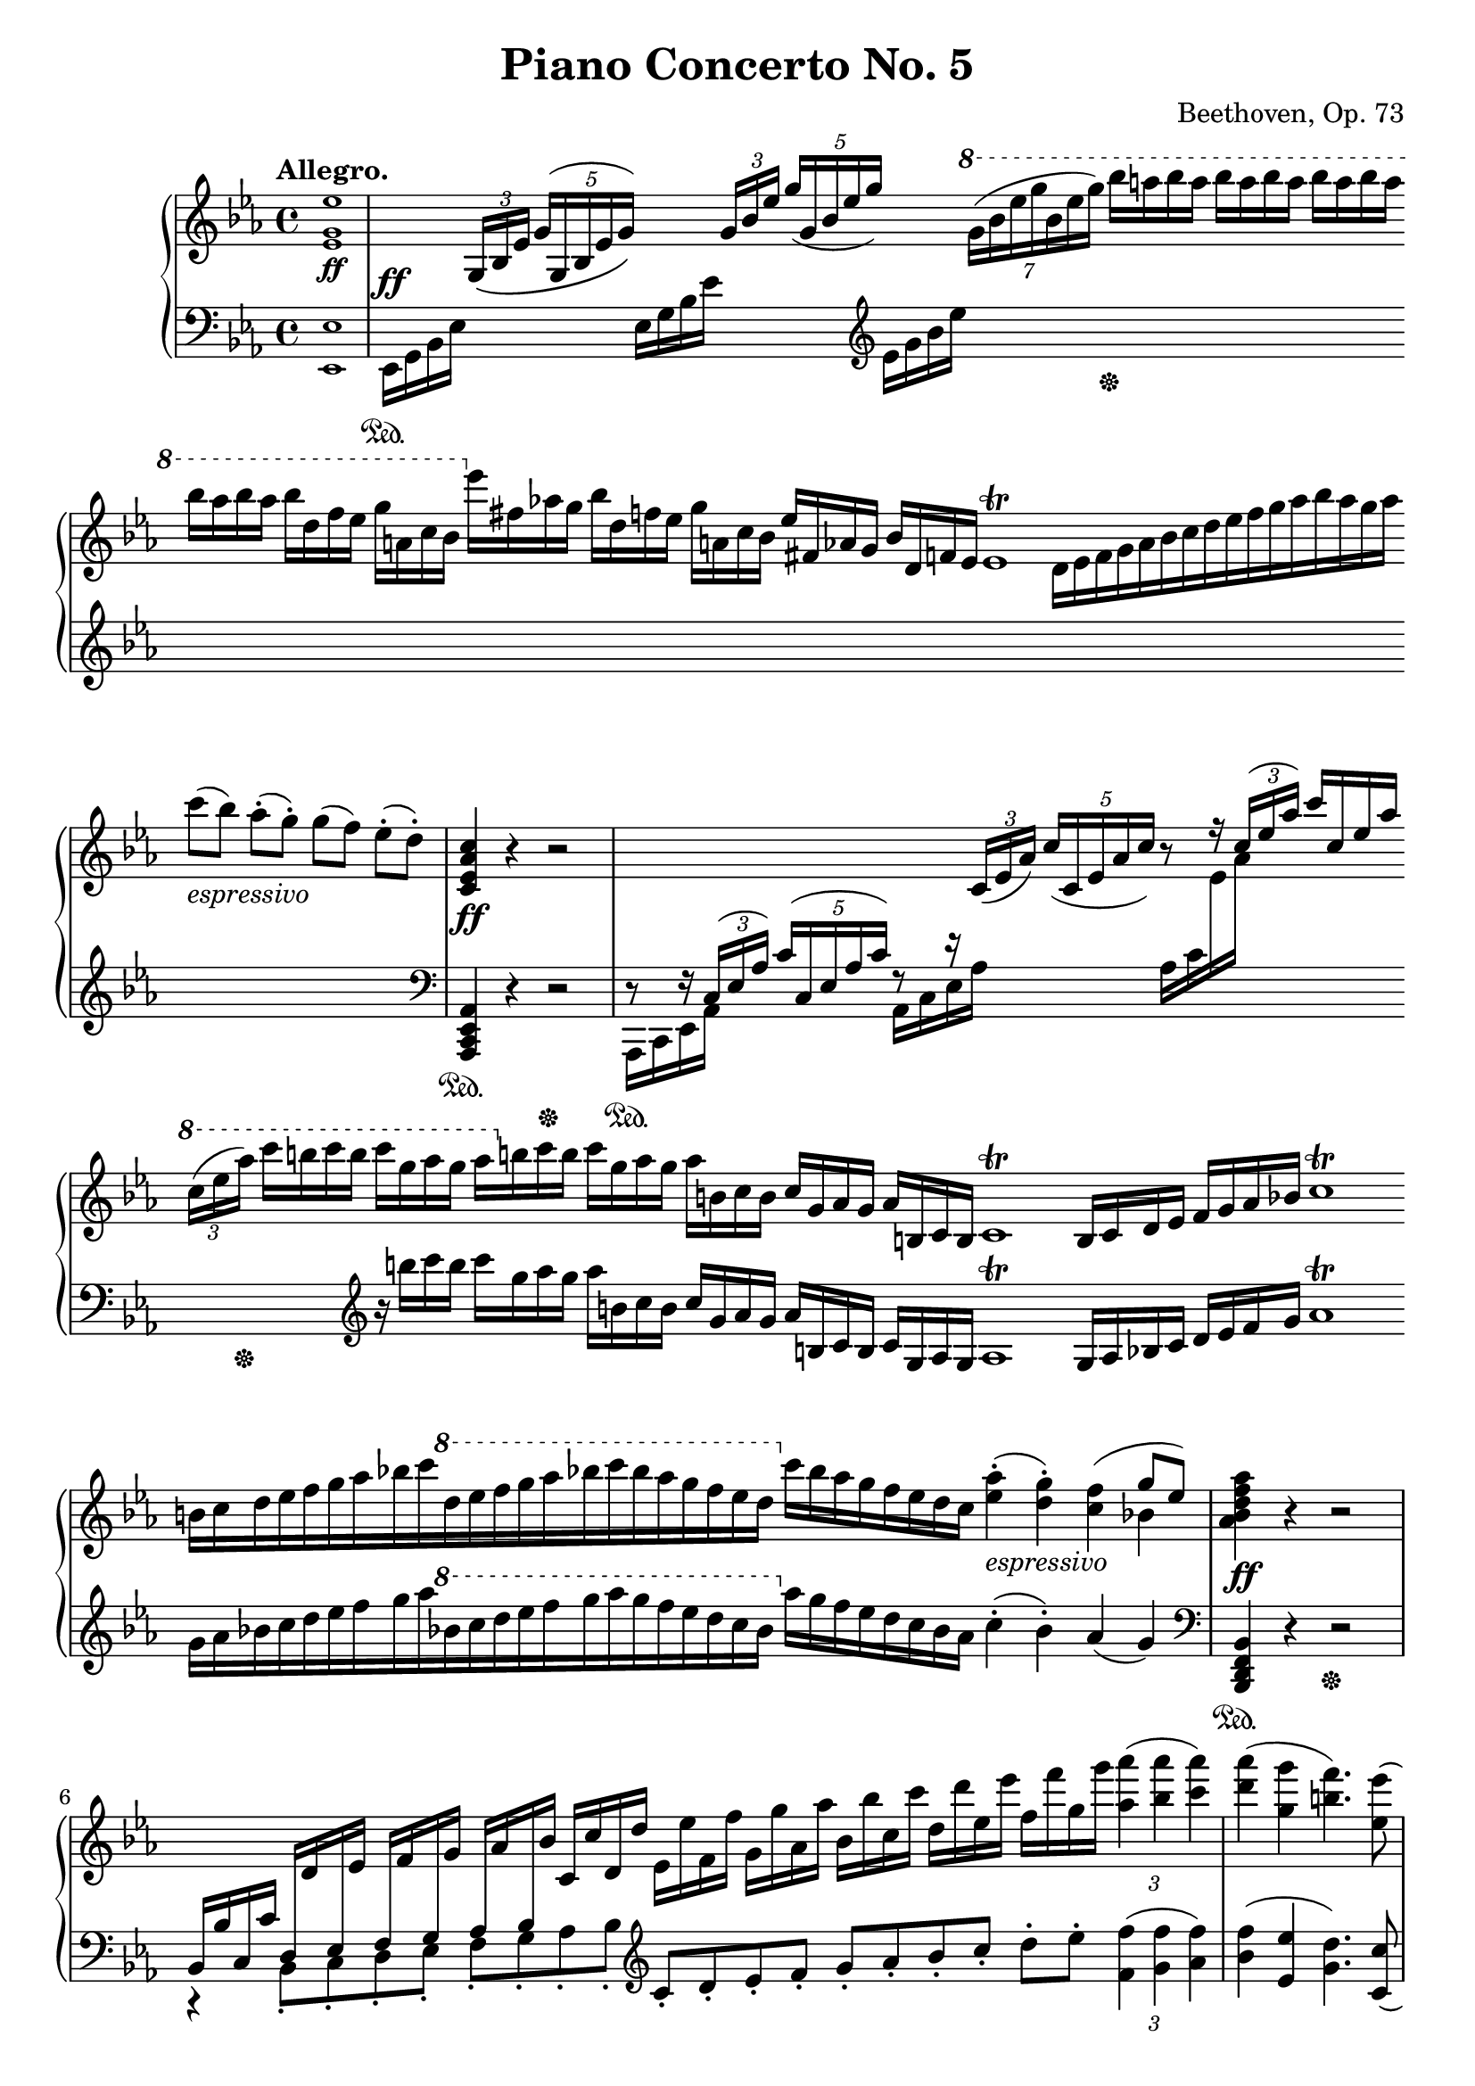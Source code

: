 \version "2.18.2"
\pointAndClickOff
\paper
{
  #(set-paper-size "a4")
  min-systems-per-page = #6
  ragged-last-bottom = ##f
  ragged-right = ##f
}

TUTTI = \set fontSize = #-2
SOLO = \unset fontSize
TREB = \clef treble
BASS = \clef bass
LEFT = \change Staff = "lower"
RIGHT = \change Staff = "upper"
U = { \ottava #1 \set Staff.ottavation = #"8" }
D = { \ottava #-1 \set Staff.ottavation = #"8" }
N = \ottava #0
CRESC = _\markup \italic "cresc."
DIM = _\markup \italic "dim."
FREE = \override Staff.TimeSignature #'stencil = ##f
NOFREE = \revert Staff.TimeSignature #'stencil

\header
{
  title = "Piano Concerto No. 5"
  tubtitle = "Emperor"
  composer = "Beethoven, Op. 73"
  tagline = ##f
}

\score
{
  \new PianoStaff
  <<
    % Right Hand
    \new Staff = "upper" \relative c'
    {
      #(define afterGraceFraction (cons 15 16))
      \tempo "Allegro."
      \time 4/4 \key ees \major \TREB
      % 1
      \TUTTI
      < ees g ees' >1 \ff |
      % 2
      \SOLO \time 30/4 \FREE \stemUp
      s4 \tuplet 3/2 { g,16 \( [ bes ees ] } \tuplet 5/4 { g ^( [ g, bes ees g ] ) \) } s4 \tuplet 3/2 { g16 [ bes ees ] } \tuplet 5/4 { g ( [ g, bes ees g ] ) } s4 \stemNeutral \U \tuplet 7/4 { g16 ( [ bes ees g bes, ees g ] ) } bes [ a bes a ] bes [ a bes a ] bes [ a bes a ] \bar "" bes [ a bes a ] bes [ d, f ees ] g [ a, c bes ] \N ees [ fis, aes g ] bes [ d, f ees ] g [ a, c bes ] ees [ fis, aes g ] bes [ d, f ees ] ees1 \trill d16 [ ees f g aes bes c d ees f g aes bes aes g aes ] \bar "" c8 _\markup \italic "espressivo" ( [ bes ] ) aes-. ( [ g-. ] ) g ( [ f ] ) ees-. ( [ d-. ] )
      \time 4/4 \SOLO
      < c, ees aes c >4 \ff r r2 |
      % 4
      \time 143/16 \stemUp
      \LEFT r8 r16 \tuplet 3/2 { c,16 ^( [ ees aes ] ) } \tuplet 5/4 { c ^( [ c, ees aes c ] ) } r8 r16 \RIGHT \tuplet 3/2 { c ( [ ees aes ] ) } \tuplet 5/4 { c ( [ c, ees aes c ] ) } r8 r16 \tuplet 3/2 { c ^( [ ees aes ] ) } c [ c, ees aes ] \stemDown \bar "" \stemNeutral \U \tuplet 3/2 { c ( [ ees aes ] ) } c [ b c b ] c [ g aes g ] aes [ \N b, c b ] c [ g aes g ] aes [ b, c b ] c [ g aes g ] aes [ b, c b ] c1 \trill b16 [ c d ees ] f [ g aes bes ] c1 \trill \bar "" b16 [ c d ees f g aes bes c \U d ees f g aes bes c bes aes g f ees d ] \N c [ bes aes g f ees d c ] < ees aes >4-. _\markup \italic "espressivo" ( < d g >-. )
      <<
        {
          s4 \stemDown bes |
        } \\
        {
          < c f >4 ^( \stemUp g'8 [ ees ] ) |
        }
      >>
      < aes, bes d f aes >4 \ff r r2 |
      % 6
      \time 12/4 \stemUp
      \LEFT bes,,16 [ bes' c, c' ] d, [ \RIGHT d' \LEFT ees, \RIGHT ees' ] \LEFT f, [ \RIGHT f' \LEFT g, \RIGHT g' ] \LEFT aes, [ \RIGHT aes' \LEFT bes, \RIGHT bes' ] c, [ c' d, d' ] \stemNeutral ees, [ ees' f, f' ] g, [ g' aes, aes' ] bes, [ bes' c, c' ] d, [ d' ees, ees' ] f, [ f' g, g' ] \tuplet 3/2 { < aes aes, >4 ( < aes bes, > < aes c, > ) } |
      \time 4/4
      < aes d, > ( < g g, > < f b, >4. ) < ees ees, >8 ( |
      < des g, > [ < c c, > ] < bes e, > [ < aes aes, > ] < g bes, > [ < f c > ] < ees ges, > [ < d f, > ] |
      \time 89/16
      < c g > [ < bes f > ] ) < aes f > [ < aes f > ] aes1~ \startTrillSpan aes2. \grace { g16 \stopTrillSpan [ aes ] } bes16 [ aes g f ] ees' [ d c bes ] g' [ f ees d ] bes' [ aes g f ] ees' [ d c bes ] \U g' [ f ees d ] bes' [ aes g f ] \bar "" c' [ bes aes g f ees d c \N bes aes g f ees d c bes a ] \tempo "a tempo" < aes d, bes >2 \p |
      \time 4/4
      < g ees bes > d \NOFREE |
      <<
        {
          % 11
          ees4 \f s2.
        } \\
        {
          % 11
          \TUTTI \once \override NoteColumn #'force-hshift = #1
          ees2~ \stemNeutral ees8 \tuplet 3/2 { f16 ( ees d ) } ees8-. f-.
        }
      >> |
      \TUTTI
      g4 ( ees c ) < bes g >8. < bes g >16 |
      <<
        {
          \TUTTI
          ees2 \sf ( ees8 ) \tuplet 3/2 { f16 ( ees d ) } ees8 f |
        } \\
        {
          \TUTTI
          < bes, g >8
        }
      >>
      g'4 ( ees c ) < g bes >8. < g bes >16 \BASS |
      <<
        {
          \TUTTI
          d'2 \sf ees8 r f r
        } \\
        {
          \TUTTI
          \repeat tremolo 4 { < aes, bes >16 f } < g bes > ees < g bes > ees < c' ees > f, < c' ees > f,
        }
      >> \TREB |
      % 16
      < g' ees bes >2 \sf < d aes' >4. \sf < d f >8 |
      <<
        {
          \TUTTI
          ees'2~ _\markup { \dynamic "p" \italic "dolce" } ees8 \tuplet 3/2 { f16 ( ees d } ees8 f ) |
          \stemNeutral < g, bes g' >4 ( < g bes ees > < g bes c > )
        } \\
        {
          \TUTTI
          ees2~ ees8 < g bes >4 < g bes >8 |
        }
      >>
      < bes g' bes >8. \f < g' bes >16 |
      < ees g ees' >2~ \f \> < ees g ees' >8 \p \tuplet 3/2 { f16 ( ees d } ees8 f ) |
      g4 ( ees c ) < bes g' bes >8. \f < g' bes >16 |
      % 21
      < d aes' d >2 \sf < ees g ees' >8 r < f c' f > r |
      < g bes ees g >2 \sf < aes d f aes >4. \sf < f aes d f >8 |
      <<
        {
          \TUTTI
          ees'2. ees,8 ( g16 bes ) |
          ees4 ( c aes ees ) |
          < ees g, ees >2. ees8 ( g16 bes ) |
          % 26
          ees4 ( c aes ees ) |
          < ees g, ees >2. ees8 ( ges16 bes ) |
          ees4 ( c a c8. bes16 ) |
          bes4
        } \\
        {
          \TUTTI
          < ees, g >4 bes g ees8 r |
          ees'1 |
          ees4 bes g ees8 r |
          % 26
          ees'1 |
          ees4 bes g ees8 r |
          < ees' a >2. < ees a >8. ( < d bes' >16 ) |
          d4
        }
      >>
      bes2 \sf c8-. bes-. |
      aes r < aes bes f' aes >2 \sf bes'8-. aes-. |
      % 31
      g4 < g ees bes g >2 \sf < aes ees bes >8-. < g ees bes >-. |
      <<
        {
          \TUTTI
          f4 g8-. f-. ees4 f8-. ees-.
        } \\
        {
          \TUTTI
          bes aes bes aes aes g aes g
        }
      >> |
      < f d' > bes,16 [ bes' ] bes, bes' bes, bes' bes, bes' bes, bes' c, c' bes, bes' |
      aes, [ aes' ] < aes f' > aes' < aes, f' > aes' < aes, f' > aes' < aes, f' > aes' < aes, f' > aes' < bes, f' > bes' < aes, f' > aes' |
      < ees g, > g < g bes > g' < g, bes > g' < g, bes > g' < g, bes > g' < g, bes > g' < aes, c > aes' < g, bes > g'
      % 36
      < aes, bes > f' < aes, bes > f' < aes, bes > g' < aes, bes > f' < g, bes > ees' < g, bes > ees' < aes, bes > f' < g, bes > ees' |
      < d bes f >8 bes,, [ ces bes ] ees d < ges bes, > \sf < f bes, > |
      ces' bes ees d ges f < d f ces' > \sf < d f bes > |
      ges f < d f ces' > \sf < d f bes > ges f < d f ces' > \sf < d f bes > |
      ges \DIM f < d f bes > < d f aes > ges f < d f bes > < d f aes > |
      % 41
      < ees ges >-. \pp r < d f >-. r ees-. r < d f >-. r |
      < ees ges >-. r < d f >-. r < ees ges >-. r < ees ges >-. < d f >-. |
      < ees ges >-. r < d f >-. r < ees ges >-. r < f aes >-. r |
      < f aes >2 < f aes >4 < ges bes >8-. < f aes >-. |
      < ges bes >-. r < f aes >-. r < ges bes >-. r < f aes >-. < ees ges >-. |
      % 46
      < f aes >-. r < ees ges >-. r < f aes >-. r < ees ges >-. < d f >-. |
      < ees ges >-. r < d f >-. r < ees ges >-. r < d f >-. r |
      < d f >2 < d f >4 f, |
      <<
        {
          \TUTTI
          g8 \p bes ( g' f ees bes ees f ) |
          g, bes ( g' f g bes, g' f ) |
          % 51
          g bes, ( g' f g bes, g' aes ) |
          r bes, ( aes' g aes bes, bes' aes )
        } \\
        {
          \TUTTI
          g,4 s2. |
          g4 s2. |
          % 51
          g4 s2. |
          s1
        }
      >> |
      bes'8 bes, ( bes' aes bes bes, aes' g ) |
      r bes, ( aes' g aes bes, g' f ) |
      r bes, ( g' f g bes, g' f ) |
      % 56
      f4 r r2 |
      <<
        {
          \TUTTI
          r8 \pp \tuplet 3/2 { ces'16 ( bes a ) } bes8-. bes-. bes \tuplet 3/2 { ces16 ( bes a ) } bes8-. bes-.
        } \\
        {
          \TUTTI
          bes,2 bes
        }
      >> |
      < bes bes' >4 \repeat tremolo 6 { bes,16 bes' } |
      <<
        {
          \TUTTI
          r8 \tuplet 3/2 { c'16 ( bes a ) } bes8-. bes-. bes \tuplet 3/2 { c16 ( bes a ) } bes8-. bes-.
        } \\
        {
          \TUTTI
          bes,2 bes
        }
      >>
      < bes bes' >4 \CRESC \repeat tremolo 6 { bes,16 bes' } |
      % 61
      bes,8 < bes' bes' >4 < bes bes' > < bes bes' >8 < bes bes' >16 ( aes' g f ) |
      < ees bes g >2~ \f < ees bes g >8 \tuplet 3/2 { f16 ( ees d ) } ees8-. f-. |
      < g ees bes >4 ( < ees bes g ees > < c aes ees > < bes g ees > ) |
      < ees~ bes g ees >2 ees8-. \tuplet 3/2 { f16 ( ees d } ees8-. ) f-. |
      < g ees bes >4 ( < ees g, ees > < c ees, c > < b ees, b > ) |
      % 66
      < c ees, c >2~ < c ees, c >8 \tuplet 3/2 { d16 ( c b ) } c8-. < d d, >-. |
      < ees ees, >2~ < ees ees, >8 \tuplet 3/2 { f16 ( ees d ) } ees8-. < f f, >-. |
      < d d, >2~ < d d, >8 \tuplet 3/2 { ees16 ( d c ) } d8-. < ees ees, >-. |
      < f f, >2~ < f f, >8 \tuplet 3/2 { g16 ( f e ) } f8-. < g g, >-. |
      < ees ees, >-. \tuplet 3/2 { f16 ( ees d ) } ees8-. < f f, >-. < g g, >-. \tuplet 3/2 { aes16 ( g f ) } g8-. < aes aes, >-. |
      % 71
      < f f, >-. \tuplet 3/2 { g16 ( f e ) } f8-. < g g, >-. < aes aes, >-. \tuplet 3/2 { bes16 ( aes g ) } aes8-. < bes bes, >-. |
      < c c, >-. \tuplet 3/2 { d16 ( c b ) } c8-. < d d, >-. < ees ees, >-. \tuplet 3/2 { f16 ( ees d ) } ees8-. < d d, >-. |
      < ees ees, >-. \tuplet 3/2 { f16 ( ees d ) } ees8-. < d d, >-. < ees ees, >-. \tuplet 3/2 { f16 ( ees d ) } ees8-. < d d, >-. |
      \repeat tremolo 4 { ees,16 \ff ees' } \repeat tremolo 4 { ees,16 ees' }
      ees, ees' ees, ees' c, c' c, c' aes, aes' aes, aes' f, f' f, f' |
      <<
        {
          % 76
          \TUTTI
          ees4 bes g ees
        } \\
        {
          % 76
          \TUTTI
          g16 ees g ees g ees g ees ees bes ees bes bes g bes g
        }
      >> |
      bes4 r < bes' d f bes > r |
      ees8 _\markup { \dynamic "p" \italic "dolce" } ( d c bes ) aes' ( g f ees ) |
      < aes c > ( < g bes > < f aes > < ees g > < d' f > < c ees > < bes d > < aes c > ) |
      <<
        {
          \TUTTI
          \stemNeutral < g bes >2. ( < f aes >4 |
          % 81
          < ees g >2 \stemUp < d f > )
        } \\
        {
          \TUTTI s1 |
          % 81
          s2 bes4-. bes-.
        }
      >> |
      ees8 ( d c bes ) aes' ( g f ees ) |
      < aes c > ( < g bes > < f aes > < ees g > < d' f > < c ees > < bes d > < aes c > ) |
      < g bes >2. \CRESC ( < f aes >4 |
      < ees g >2 )
      <<
        {
          \TUTTI bes' |
          % 86
          bes2. \f aes4 |
          g f e bes'
        } \\
        {
          \TUTTI < f des bes >2 |
          % 86
          e8-. bes-. c-. des-. e-. bes-. f'-. bes,-. |
          g'-. bes,-. bes-. g-. bes-. g-. < e' g >-. bes-.
        }
      >> |
      < bes e g bes >4. < bes g' bes >8 < aes f' aes >4. < aes f' aes >8 |
      <<
        {
          \TUTTI
          < f' aes >4 < ees g > < d f > < bes' d >
        } \\
        {
          \TUTTI
          f8 aes, ees' g, d' f, f' d
        }
      >> |
      \repeat tremolo 4 { < ees g bes >16 \ff ees' } \repeat tremolo 4 { < ees, g bes >16 ees' } |
      % 91
      < ees ees, >4 < bes ees, bes > ( < aes ees aes, > < g ees g, > ) |
      \repeat tremolo 4 { < aes f ees c >16 c } \repeat tremolo 4 { < aes f ees c >16 c }
      < c aes c, >4 < aes ees c > ( < g ees c > < f ees c > ) |
      \repeat tremolo 4 { < f d bes >16 aes } \repeat tremolo 4 { < f d bes > aes }
      < aes d, aes >4 ( f ees < d aes f > \sf )
      % 96
      < f aes, f > ( d c < bes aes f > \sf )
      c \DIM ( aes g < f d aes > |
      < aes d, aes > \p f < aes c > bes ) |
      <<
        {
          \TUTTI
          < g bes >2. _\markup \italic "legato" g4 ( |
          aes8 f e f aes f c' bes ) |
          % 101
          < g bes >2. g4 ( |
          aes8 f e f aes [ f ] )
        } \\
        {
          \TUTTI
          \tuplet 3/2 4 { ees8 bes ees bes ees bes ees8 bes ees bes ees bes } |
          s1 |
          % 101
          \omit TupletNumber \tuplet 3/2 4 { ees8 ( bes ees bes ees bes ees8 bes ees bes ees bes ) } |
          s2.
        }
      >>
      < d' f aes d >8. \f < d f aes d >16 |
      < d f aes d >4 r r < f aes d f >8. < f aes d f >16 |
      < f aes d f >4 r r < d aes' >8. \p < d aes' >16 |
      < d aes' >4 < d aes' >8. < d aes' >16 < d aes' >4 < d f aes >8. < d f aes >16 |
      % 106
      < d f aes >4 < d f aes d >8. < d f aes d >16 < d f aes d >4 < d f aes d >8. < d f aes d >16 |
      \SOLO
      d, \p ees e f fis g aes a bes b c cis d ees e f |
      fis g aes a bes b c cis d ees e f fis g aes d, |
      \stemUp ees1~ \startTrillSpan |
      \afterGrace ees { d16 \stopTrillSpan } |
      % 111
      \stemNeutral < ees bes g ees >2~ _\markup \italic "dolce" < ees bes g ees >8 \tuplet 3/2 { f16 ( ees d } ees8 f |
      < g ees bes g >4 < ees bes g ees > < c aes ees c > < bes g ees bes > ) |
      <<
        {
          bes2~ bes4 ( aes ) |
          aes8 ( g fis g bes aes c c, ) |
          < ees ees, >4..
        } \\
        {
          < f d bes >2 < d aes > |
          < ees g, > c4 s |
        }
      >>
      d16 ( < f f, >8. ) ees16 ( < g g, >8. ) f16 ( |
      % 116
      < aes aes, >8. ) g16 ( < bes bes, >8. ) aes16 ( < c c, >8. ) bes16 ( < d d, >8. ) c16 ( |
      \tuplet 3/2 4 { < ees ees, >8-. ) d-. f-. \omit TupletNumber ees-. < g g, >-. f-. \U < aes aes, >-. g-. bes-. aes-. < c c, >-. < c c, >-. } |
      \tuplet 3/2 4 { < c c, >-. < bes bes, >-. < aes aes, >-. < g d >-. < f c >-. < ees bes >-. \N < d aes >-. < c g >-. < bes f >-. < aes ees >-. < g d >-. < f c >-. } |
      \tuplet 3/2 4 { < ees bes > < d aes > < c g > < bes f > < aes ees > < g d > < f c > < ees bes > < d aes > \LEFT \stemUp < c g > < bes f > < a ees > } \undo \omit TupletNumber |
      aes16 bes aes g aes f \RIGHT d' cis \stemNeutral d aes f' e f d aes' g |
      % 121
      aes f d' cis d aes f' e f d aes' g aes f g aes |
      bes c bes aes \U \tuplet 7/8 { g32 ( [ aes bes c d ees f ] ) } g16 [ aes bes aes ] \tuplet 6/4 { g16 ( [ f ees d c b ] ) } |
      c d c bes \tuplet 7/8 { aes32 ( [ bes c d ees f g ] ) } \tuplet 5/4 4 { aes16 ( [ bes c bes aes ] ) g ( f ees d c ) } \N |
      bes \CRESC a aes g f ees d c \tuplet 3/2 8 { bes c bes a bes b c cis d ees f g } |
      \tuplet 3/2 8 { aes a bes b c cis d ees e f fis g } < aes aes, >8-. \f < g g, >-. < aes aes, >-. < d, bes aes d, >-. |
      % 126
      < ees bes g ees >4
      <<
        {
          r4 r2
        } \\
        {
          \TUTTI
          bes,4 \f g ees'8 ( g16 bes )
        }
      >> |
      \TUTTI
      < ees aes, ees >4 ( < c c, > < aes aes, > < ees ees, > ) |
      <<
        {
          \TUTTI
          ees2. ees8 ( g16 bes )
        } \\
        {
          \TUTTI
          < ees, g, ees >4 < bes bes, > < g g, > ees8 r
        }
      >> |
      < ees' c' ees >4 ( < c c' > < aes aes' > < ees ees' > ) |
      \SOLO r8 \p ees''4 bes ges ees8~ |
      % 131
      ees ees'4 ces aes ees8~ |
      ees ees'4 bes ges ees8~ |
      ees ees'4 ces aes ees8 |
      fes \CRESC fes'4 ces aes fes8 |
      f f'4 ces aes f8 |
      % 136
      ges16 _\markup \italic "sforzato" < bes des > ges < bes des > ges'4~ ges16 < des, bes > ges, < des' bes > ges4~ |
      ges16 \LEFT < des, bes > ges, < bes des > \RIGHT ges'4^~ ges16 \LEFT \stemUp < des, bes > ges, < bes des > ges'4^~ |
      ges16 < ees ces > ges, < ces ees > ges'4^~ ges16 < ces ees > ges < ces ees > \RIGHT \stemNeutral ges'4~ |
      ges16 < des' fes > ges, < des' fes > ges4~ ges16 < ces ees > ges < ces ees > ges'4~ |
      ges8 < des bes >16 ( [ ges ] ) < des bes > ( ges ) r8 r < des, bes >16 ( ges ) < des bes > ( ges ) r8 |
      % 141
      r < des, bes >16 ( ges ) < des bes > ( ges ) r8 \BASS r < des, bes >16 ( ges ) < des bes > ( ges ) r8 |
      r ges,16 ( ges' ) ges, ( ges' ) r8 \TREB r ges16 ( ges' ) ges, ( ges' ) r8 |
      r ges16 ( ges' ) ges, ( ges' ) r8 r ges16 ( ges' ) ges, ( ges' ) r8 |
      < fis fis, >8-. \ff \LEFT \stemUp g,,,16 [ fis ] g fis g fis b ais b ais \RIGHT \stemNeutral d cis d cis |
      g' fis g fis b ais b ais d cis d cis g' fis g fis |
      % 146
      b ais b ais d cis d cis g' \sf fis g fis d cis d cis |
      g' \sf fis g fis d cis d cis g' \sf fis g fis d cis d cis |
      fis \sf e fis e d cis d cis fis \sf e fis e d cis d cis |
      fis \sf e d cis fis \sf e d cis fis \sf e d cis fis \sf e d cis |
      fis \DIM e d cis fis e d cis fis e d cis fis e d cis |
      % 151
      \tuplet 3/2 4 { < b d >8 _\markup { \dynamic "pp" \italic "leggiermente" } fis < b d > fis < ais cis > fis \omit TupletNumber b fis b fis < ais cis > fis } |
      \tuplet 3/2 4 { < b d >8 fis < b d > fis < ais cis > fis < b d > fis < b d > fis < b d > < ais cis > } |
      \tuplet 3/2 4 { < b d > fis < b d > fis < ais cis > fis < b d > fis < b d > a < cis e > a } |
      \tuplet 3/2 4 { < cis e > a < cis e > a < cis e > a < cis e > a < cis e > a < d fis > < cis e > } |
      \tuplet 3/2 4 { < d fis > fis, < d' fis > fis, < cis' e > fis, < d' fis > fis, < d' fis > fis, < cis' e > < b d > } |
      % 156
      \tuplet 3/2 4 { < cis e > fis, < cis' e > fis, < b d > fis < cis' e > fis, < cis' e > fis, < b d > < ais cis > } |
      \tuplet 3/2 4 { < b d > fis < b d > fis < ais cis > fis < b d > fis < b d > fis < ais cis > fis } \undo \omit TupletNumber |
      < bes des > ges-. ( f-. ges-. aes-. bes-. ces-. des-. ) |
      ees-. \p ( ces-. ges-. ces-. ) ees,-. ( ces'-. ges-. ces-. ) |
      ees8-. ( ces-. ges-. ces-. ) ges-. ( ees'-. ces-. ees-. ) |
      % 161
      \U ges ( ees ) ces'-. ( bes-. ) aes-. ( ges-. fes-. ees-. ) |
      ges \p ( fes ees fes ) fes-. ( des-. ees-. fes-. ) |
      ges ( ces ) ees-. ( des-. ) ces-. ( bes-. aes-. ges-. ) |
      fes ( bes ) des-. ( ces-. ) bes-. ( aes-. ges-. fes-. ) |
      ees ( ces' ges ces ees-. ) ces-. ges-. ees-. |
      % 166
      \N des-. \CRESC ges,-. des-. ges,-. \LEFT \stemUp des-. [ ges,-. ] \RIGHT \stemNeutral \TUTTI < d' f bes d >8 \f r |
      < d f bes d >8 r < c f a c > r < bes d f bes > r < c f a c > r |
      < d f bes d > r < c f a c > r < d f bes d > r < d f bes d > < c f a c > |
      < d f bes d > r < c f a c > r < d f bes d > r < d f bes d > < ees a c ees > |
      < f a c ees >2 < f a c ees >8 r < f d' f > < f c' ees > |
      % 171
      < f d' f > r < f c' ees > r \grace { < d' f >16 ( [ g ] } < d f >4 \sf ) < ees c f, >8-. < d bes f >-. |
      < ees c a f > r < d bes f d > r \grace { < ees c f, >16 ( [ f ] } < ees c f, >4 \sf ) < d bes f d >8-. < c a f c >-. |
      < d bes f d > r < c a f c > r < d bes f d > r < c a f c > r |
      < c a f c >2 < c f, c >8 \SOLO \LEFT \stemUp a,16 ^\markup { \dynamic "p" \italic "dolce" } [ f ] c' a \RIGHT f' c \stemNeutral |
      a' f c' a f' c a' f c' a \U f' c f c a' f |
      % 176
      c'4 \N r r8 \LEFT \stemUp a,,,16 [ f ] c' a \RIGHT f' c \stemNeutral |
      a' f c' a f' c a' f c' a \U f' c a' f c' a |
      d4 \N r r8 \LEFT \stemUp bes,,,16 [ f ] \RIGHT \stemNeutral d' bes f' d |
      bes' f d' bes f' d bes' f \U d' bes f' d bes' f d' bes |
      < ees ees, >4 \N < ees, ees, >2 \sf < d d, >8-. < c c, >-. |
      % 181
      < bes bes, > ( < a a, > ) < g g, >-. < f f, >-. f-. e-. ees-. d-. |
      c-. bes-. a-. g-. f-. e-. ees-. d-. |
      \LEFT \stemUp c16 bes a g f g f e \tuplet 5/4 { f ^( g a bes c ) } \RIGHT \stemNeutral \tuplet 5/4 { d ( ees f g a ) } |
      bes8-. \f \tuplet 3/2 { c16 ( bes a ) } bes8-. < a c >-. < bes d >2 \sf |
      < bes d >8-. \tuplet 3/2 { < c ees >16 ( < bes d > < a c > ) } < bes d >8-. < c ees >-. < d f >2 \sf |
      % 186
      bes'8 ( \tuplet 3/2 { c16 bes a } bes8-. ) c-. < bes d > ( \tuplet 3/2 { < c ees >16 < bes d > < a c > } < bes d >8-. ) < c ees >-. |
      < ees g > ( < d f > ) < c ees >-. < bes d >-. < bes d > ( < aes c > ) < g bes >-. < f aes >-. |
      < ees g >-. \tuplet 3/2 { f16 ( ees d ) } < ees g, >8-. < f bes, >-. < ees g >2 \sf |
      < ees g >8-. \tuplet 3/2 { < f aes >16 ( < ees g > < d f > ) } < ees g >8-. < f aes >-. < g bes >2 \sf |
      ees8 ( \tuplet 3/2 { f16 ees d } ees8-. ) f-. < ees g > ( \tuplet 3/2 { < f aes >16 < ees g > < d f > } < ees g >8-. ) < f aes >-. |
      % 191
      < g bes > ( \tuplet 3/2 { < aes c >16 < g bes > < f aes > } < g bes >8-. ) < f d' >-. < g ees' >-. < g ees' >-. < g ees' >-. < g ees' >-. |
      < ees ees' >-. \tuplet 3/2 { d'16 ( c b ) } < c ees, >8-. < b d >-. < c ees >2 \sf |
      r8 \tuplet 3/2 { d16 ( c b } c8-. ) < b d >-. < c ees >-. \tuplet 3/2 { d,16 ( c b } c8-. ) d-. |
      ees-. \tuplet 3/2 { d'16 ( c b } < c c, >8-. ) < d d, >-. < ees ees, >-. < f f, >-. < g g, >-. < a a, >-. |
      < bes bes, > < bes bes, >4 < a a, > < aes aes, > < g g, >8~ |
      % 196
      < g g, > < fis fis, >4 < f f, >8~ < f f, > < e e, >-. < ees ees, >-. < d d, >-. |
      < g g, > < g g, >4 < fis fis, > < f f, > < e e, >8~ |
      < e e, > ees4 d8 f ( ees ) d-. c-. |
      r f16 d f d bes d bes d f, bes f bes d, f |
      d f bes, d bes d f, bes f bes d, f d f bes, d |
      % 201
      r8 f''16 des f des bes des bes des f, bes f bes des, f |
      des f bes, des bes des f, bes f bes des, f des f bes, des |
      \LEFT \stemUp ges, ^\DIM des' bes des \stemNeutral \RIGHT ges des bes des bes ges' des ges bes ges des ges |
      des bes' ges bes des bes ges bes ges des' bes ges' bes, ges' des bes' |
      ces, \pp ces' bes, bes' aes, aes' ges, ges' fes fes' ees, ees' des, des' ces, ces' |
      % 206
      \U aes aes' ges, ges' fes, fes' ees, ees' des des' ces, ces' bes, bes' aes, aes' \N |
      \tuplet 3/2 4 { g,8 g' e des bes g e des bes g e des } |
      \LEFT \stemUp bes16 g e des r4 r \tuplet 5/4 { ges16 ( a \RIGHT c ees ges ) } |
      r4 \LEFT f,16 bes \RIGHT d f r4 \LEFT f,16 a \RIGHT ees' f |
      r4 \LEFT f,16 bes \RIGHT d f r4 \LEFT g,16 bes \RIGHT ees g |
      % 211
      \LEFT f,8-. ^\CRESC f-. g-. a-. bes-. f-. c'-. f,-. |
      \RIGHT d' \LEFT f, \RIGHT ees' \LEFT f, \RIGHT f' \LEFT f, \RIGHT g' \LEFT g, \stemNeutral |
      \RIGHT a' a, bes' bes, c' c, d' d, |
      ees' ees, f' f, g' g, a' a, |
      bes'16 bes, c' c, d' d, ees' ees, \U f' f, g' g, a' a, bes' bes, |
      % 216
      c' c, d' d, ees' ees, e' e, f' f, f' f, d' d, bes' bes, |
      r _\markup \italic "piano leggiermente" ees' d c bes a g f \N ees d c bes a g f ees |
      \U r c'' bes a g f ees d \N c bes a g f ees d c |
      r a'' g f ees d c bes a g f ees d c bes a |
      g f ees d \LEFT \stemUp c bes a g f ees d c bes a g f |
      % 221
      ges ^\pp ges' a c \RIGHT \stemNeutral ees a, c ees ges c, ees ges a ees ges a |
      c ges a c ees a, c ees ges c, ees ges a ees ges a |
      r c,, ees ges a ees ges a c ges a c ees a, c ees |
      ges c, ees ges a ees ges a c ges a c ees a, c ees |
      a,, \CRESC bes b c cis d ees e f fis g gis a bes b c |
      % 226
      \U cis \f d ees e f fis g gis a bes b c \tuplet 5/4 { cis ( d ees e f ) } |
      bes,4 \N r
      <<
        {
          \TUTTI
          r8 \tuplet 3/2 { c,16 ( bes a ) } bes8-. c-.
        } \\
        {
          r2
        }
      >> |
      \TUTTI
      < d bes d, >4 ( < bes d, bes > < g ees bes g > < f d bes f > ) |
      < bes f d bes >2~ < bes f d bes >8-. \tuplet 3/2 { c16 ( bes a ) } bes8 < c c, > |
      < d d, >4 < bes d, bes > < g bes, g > < fis bes, fis > |
      % 231
      < g bes, g >2~ < g bes, g >8 \tuplet 3/2 { a16 ( g fis ) } g8-. < a a, >-. |
      < bes bes, >2~ < bes bes, >8 \tuplet 3/2 { c16 ( bes a ) } bes8-. < c c, >-. |
      < a a, >2~ < a a, >8 \tuplet 3/2 { bes16 ( a g ) } a8-. < bes bes, >-. |
      < c c, >2~ < c c, >8 \tuplet 3/2 { d16 ( c b ) } c8-. < d d, >-. |
      < bes bes, >-. \tuplet 3/2 { c16 ( bes a ) } bes8-. < c c, >-. < d d, >-. \tuplet 3/2 { ees,16 ( d c ) } d8-. < ees ees, >-. |
      % 236
      < f f, >-. \tuplet 3/2 { g16 ( f e ) } f8-. < fis fis, >-. < g g, >-. \tuplet 3/2 { a16 ( g fis ) } g8-. < a a, >-. |
      < bes bes, >-. \tuplet 3/2 { c16 ( bes a ) } bes8-. < a a, >-. < bes bes, >-. \tuplet 3/2 { c16 ( bes a ) } bes8-. < a a, >-. |
      \repeat tremolo 4 { bes16 \ff bes,} \repeat tremolo 4 { bes' bes,}
      bes' bes, bes' bes,
      <<
        {
          \TUTTI
          g'4 ees c |
          bes f' d bes
        } \\
        {
          \TUTTI
          bes16 g bes g bes16 g bes g bes16 g bes g |
          bes f bes f bes f bes f bes f bes f f d f d
        }
      >> |
      % 241
      f4 r < f' a c f > r |
      \TUTTI bes,8 _\markup { \dynamic "p" \italic "dolce" } ( a g f ) ees' ( d c bes ) |
      < ees g > ( < d f > < c ees > < bes d > < a' c > < g bes > < f a > < ees g > ) |
      < d f >2. ( < c ees >4 |
      < bes d >2 < a c > ) |
      % 246
      bes8 \CRESC ( a g f ) ees' ( d c bes ) |
      \stemUp < ees g > ( < d f > < c ees > < bes d > \stemNeutral < a' c > < g bes > < f a > < ees g > |
      < d f >2. ) ( < c ees >4 ) |
      <<
        {
          \TUTTI
          f1 |
          f2. \f ees4 |
          % 251
          d ees f f |
          f8
        } \\
        {
          \TUTTI
          < d bes >2 ( < c aes > ) |
          b8 f g aes b f c' f, |
          % 251
          d' f, c' f, b f < b d > f |
          < f b d >8 \ff
        }
      >>
      f'-. g-. aes-. b-. f-. c'-. f,-. |
      d' f, ees' f, f' f, fis' fis, |
      < g g' >4
      <<
        {
          \TUTTI
          r4 r b, \p ( |
          c a e' d ) |
          % 256
          < b d >2. b4 ( |
          c8 a gis a c a e' d ) |
          d2. b4 ( |
          c8 \CRESC a gis a c [ a ] )
        } \\
        {
          \TUTTI
          \tuplet 3/2 4 { g d g d g d \omit TupletNumber g d g } |
          \tuplet 3/2 4 { fis a fis a fis a fis a fis a fis a } |
          % 256
          \tuplet 3/2 4 { g d g d g d g d g d g d } |
          s2. \tuplet 3/2 { c'8 fis, c' } |
          \tuplet 3/2 4 { g d g d g d g d g d g d } |
        }
      >>
      < a' c fis >8. \f < a c fis >16 |
      < a c fis >4 r r < a c fis a >8. < a c fis a >16 |
      % 261
      < a c fis a >4 r r < fis' c' >8. \p < fis c' >16 |
      < fis c' >4 < fis c' >8. < fis c' >16 < fis c' >4 < c fis c' >8. < c fis c' >16 |
      < c fis c' >4 < c fis c' >8. < c fis c' >16 < c fis c' >4 < c fis c' >8. < c fis c' >16 |
      \SOLO
      fis, \p g gis a bes \CRESC b c cis d ees e f fis g gis a |
      bes b c cis d ees e f fis g aes a bes b c fis, |
      % 266
      g1~ \startTrillSpan |
      \afterGrace g { fis16 ( \DIM \stopTrillSpan } |
      g8 d b d g, b d, g |
      b, d g, b \tuplet 3/2 { d g b } d g ) |
      b1~ \startTrillSpan |
      % 271
      \afterGrace b { a16 ( \stopTrillSpan } |
      b8 g d g b, d g, b |
      d, g b, d \tuplet 3/2 { g b d } g b ) |
      c2 \trill c,~ \startTrillSpan |
      \afterGrace c1 { b16 \stopTrillSpan } |
      % 276
      c16 c, ees g c8 r r16 c, ees g c8 r |
      r16 ees, g c ees8 r r16 ees, g c ees8 r |
      r16 f, b d f8 r r16 f, b d f8 r |
      r16 b, d f b8 r r16 b, d f b8 r |
      \LEFT \stemUp \tuplet 3/2 { c,,,,8 ees g } \RIGHT \stemNeutral \tuplet 3/2 4 { c ees g c, ees g } c16 ees g c |
      % 281
      ees _\markup \italic "leggiermente" ees, ees' ees, c' c, c' c, a'' a, a' a, g' g, g' g, |
      fis' fis, fis' fis, ees' ees, ees' ees, d' d, d' d, cis' cis, cis' cis, |
      c' c, c' c, a' a, a' a, fis' fis, fis' fis, d' d, d' d, |
      r g bes d g8 r r16 g, bes d g8 r |
      r16 bes, d g bes8 r r16 bes, d g bes8 r |
      % 286
      r16 c, fis a c8 r r16 c, fis a c8 r |
      r16 fis, a c fis8 r r16 fis, a c fis8 r |
      \LEFT \stemUp \tuplet 3/2 4 { g,,,, bes d g bes d g, bes d } \RIGHT \stemNeutral g16 bes d g |
      bes bes, bes' bes, g' g, g' g, e'' e, e' e, des' des, des' des, |
      c' c, c' c, b' b, b' b, bes' bes, bes' bes, g' g, g' g, |
      % 291
      e' e, e' e, c' c, c' c, bes' bes, bes' bes, g' \LEFT \stemUp g, \RIGHT g' \LEFT g, |
      f ^\f c' aes c \RIGHT \stemNeutral f c aes c aes f' c f aes f c f |
      c aes' f aes c aes f aes f c' aes c f c aes c |
      \LEFT \stemUp f,, c' aes c \RIGHT \stemNeutral f c aes c aes f' c f aes f c f |
      c aes' f aes c aes f aes f c' aes c f c aes c |
      % 296
      b, f' d f b f d f d b' f b d b f b |
      f d' b d f d b d b f' d f b f d f |
      b,, f' d f b f d f d b' f b d b f b |
      f d' b d f d b d b f' d f b f d f |
      c, aes' ees aes c aes ees aes ees c' aes c ees c aes c |
      % 301
      ees, c' ges c ees c ges c ges ees' c ees ges ees c ees |
      g, ees' bes ees g ees bes ees bes g' ees g bes g ees g |
      ees bes' ges bes ees bes ges bes \U ees bes' ges bes ees bes ges bes |
      ees4 \ff \N r
      <<
        {
          \TUTTI
          r4 < ees, ges, ees >8. \f < ees ges, ees >16
          < ees ges, ees >4 < ees ges, ees >8. < ees ges, ees >16 < ees ges, ees >4 < ees ges, ees >8. < ees ges, ees >16 |
          % 306
          < ees ges, ees >4 \SOLO \stemNeutral < ees ces ges ees >8. \ff < ees ces ges ees >16 < ees ces ges ees >4 \TUTTI \stemUp < ees ges, ees >8. \f < ees ges, ees >16 |
          < ees ges, ees >4 < ees ges, ees >8. < ees ges, ees >16 < ees ges, ees >4 < ees ges, ees >8. < ees ges, ees >16 |
          < ees ges, ees >4 \SOLO \stemNeutral < ees ces ges ees >8. \ff < ees ces ges ees >16 < ees ces ges ees >4 \TUTTI \stemUp < ees ges, ees >8. \f < ees ges, ees >16 |
          < ees ges, ees >4 \SOLO \stemNeutral < ees bes ges ees >8. \ff < ees bes ges ees >16 < ees bes ges ees >4 \TUTTI \stemUp < ees ges, ees >8. \f < ees ges, ees >16 |
          < ees ges, ees >4
        } \\
        {
          r2 |
          R1 |
          % 306
          r4 s2 r4 |
          R1 |
          r4 s2 r4 |
          R1 |
          r4
        }
      >>
      < ees c a ges ees >8. \ff < ees c a ges ees >16 < ees c a ges ees >4 < ees, ees, >8. \ff < ees ees, >16 |
      % 311
      < ges ges, >4. \sf < f f, >8-. < ees ees, >^. < des des, >^. < c c, >^. < bes bes, >^. |
      \stemUp a^. ges^. f^. ees^. des^. c^. \LEFT < bes bes, >^. < a a, >^. |
      < bes bes, > ^\markup \italic "sempre stacc." < c c, > < d d, > < ees ees, > \RIGHT f g aes a |
      \stemNeutral < bes bes, > < c c, > < cis cis, > < d d, > < ees ees, > < e e, > < f f, > < g g, > |
      < aes aes, >4. \sf < g g, >8 < f f, > < ees ees, > < d d, > < c c, > |
      % 316
      b aes g f ees d c b |
      c d e f g a b c |
      < d d, > < e e, > < f f, > < fis fis, > < g g, > < a a, > < bes bes, > < bes bes, > |
      < bes bes, >4. \sf < a a, >8 < g g, > < f f, > < e e, > < d d, > |
      cis8 bes a g f e d cis |
      % 321
      \stemUp d e f g a b c cis |
      \stemNeutral < d d, > < e e, > < f f, > < g g, > < a a, > < b b, > < c c, > < cis cis, > |
      < d d, > \DIM < c c, > < bes bes, > < a a, > < g g, > < fis fis, > < ees ees, > < d d, > |
      c bes a g fis ees d cis |
      c bes c d e fis g a |
      % 326
      < bes bes, > < c c, > < d d, > < ees ees, > < fis fis, > < g g, > < aes aes, > < a a, > |
      < bes bes, > _\markup { \dynamic "p" \italic "sempre più piano" } < a a, > < g g, > < fis fis, > < ees ees, > < d d, > < c c, > < bes bes, > |
      a g fis ees \LEFT \stemUp < d d, > < c c, > < bes bes, > < a a, > |
      < g g, > < a a, > < b b, > < c c, > \RIGHT \stemNeutral d ees f fis |
      g a b c < d d, > < ees ees, > < f f, > < fis fis, > |
      % 331
      < g g, > < a a, > < b b, > < c c, > < d d, > < ees ees, > < f f, > < fis fis, > |
      \U < g g, > < a a, > < b b, > < c c, > < d d, > < ees ees, > < f f, > fis, \N |
      <<
        {
          g2. _\markup \italic "espressivo" b,4 ( |
          c \CRESC a e' \> d ) \! |
          d2. b4 \trill ( |
          % 336
          c8 \CRESC a gis a c \> a e' d ) \! |
          d4 r r2 |
          \TUTTI r2 r4 f, \p ( |
          ges \< ees \! \> bes' aes \! ) |
          < aes des, >2~ < aes des, >8 r \SOLO
          \once \override TextScript #'outside-staff-priority = ##f
          \once \override TextScript #'padding = #4.5
          f4 \p \trill ^\markup { \halign #-7 \teeny \flat } ( |
          % 341
          ges8 \CRESC ees d ees ges ees bes' \> aes \! ) |
          aes4 r r2 |
          \TUTTI r2 r4 g \p ( |
          aes \< f c' \! \> bes \! ) |
          < bes ees, >2~ < bes ees, >8 r \SOLO g4 \p \trill ( |
          % 346
          aes8 \CRESC f e f aes f c' \> bes \! ) |
          bes ( g fis g bes g des'-> c )
        } \\
        {
          g1 |
          fis |
          g1 |
          % 336
          fis |
          g4 s \TUTTI \stemNeutral r8 \tuplet 3/2 { bes,,16 ( aes g } aes8 bes ) |
          aes2. \stemDown des'4 ( |
          c1 ) |
          \SOLO r2 r4 des |
          % 341
          c1 |
          des4 s \TUTTI \stemNeutral r8 \tuplet 3/2 { c,16 ( bes a } bes8 c ) |
          bes2. \stemDown ees'4 ( |
          d1 ) |
          \SOLO r2 r4 ees |
          % 346
          d1 |
          e
        }
      >> |
      c'8 ( a ees'-> d ) d ( aes f'-> e ) |
      \U e ( bes g' f ) f ( ces g'-> aes ) |
      ces,16 \DIM d f aes ces, d f aes ces, d f aes ces, d f aes |
      % 351
      ces, d f aes d, f aes ces d, f aes ces d, f aes ces |
      d, _\markup \italic "più piano" f aes ces d, f aes ces d, f aes ces d, f aes ces |
      d, f aes ces f, aes ces d f, aes ces d f, aes ces d |
      f, aes ces d aes \pp ces d f aes, ces d f aes, ces d f |
      aes, ces d f aes, ces d f aes, ces d f \tuplet 3/2 { aes,8 ces d } |
      % 356
      f4 \N r r2 |
      \TUTTI
      r2 r8 \tuplet 3/2 { c,,,16 ( bes a } bes8-. ) c-. |
      bes-. \tuplet 3/2 { c16 ( bes a ) } bes8-. c-. bes-. \tuplet 3/2 { c16 ( bes a ) } bes8-. c-. |
      bes-. \tuplet 3/2 { c16 ( bes a ) } bes8-. c-. bes-. \tuplet 3/2 { c''16 \f ( [ bes a ] ) } bes8-. < c c, >-. |
      < bes bes, >-. \tuplet 3/2 { c16 ( bes a ) } bes8-. < c c, >-. < bes bes, >-. \tuplet 3/2 { c16 ( bes a ) } bes8-. < c c, >-. |
      % 361
      < bes bes, >-. \tuplet 3/2 { c16 ( bes a ) } bes8-. < c c, >-. < bes bes, >-. \tuplet 3/2 { c16 ( bes a ) } bes8-. < bes bes, >-. |
      <<
        {
          \TUTTI
          < ees g, ees >1~ \ff |
          < ees g, ees >4
        } \\
        {
          s1 |
          r8 \stemUp \LEFT g,,,32 bes \RIGHT ees g
        }
      >>
      \SOLO \stemUp
      r8 g32 bes ees g r8 \stemNeutral g32 bes ees g r8 bes,32 ees g bes |
      r16 < bes bes, > [ r < g g, > ] r < g g, > [ r < ees ees, > ] r < ees ees, > [ r < bes bes, > ] r < bes bes, > [ r < g g, > ] |
      r < g g, > [ r < ees ees, > ] r < ees ees, > [ r < bes bes, > ] r < bes bes, > [ r g ] r g [ r ees ] |
      % 366
      < c ees aes c >4 \ff r r2 |
      r8 \LEFT \stemUp c,32 ees aes c \RIGHT \stemNeutral r8 c32 ees aes c r8 c32 ees aes c r8 c32 ees aes c |
      r16 < c c, > [ r < aes aes, > ] r < aes aes, > [ r < ees ees, > ] r < ees ees, > [ r < c c, > ] r < c c, > [ r < aes aes, > ] |
      r < aes aes, > [ r < ees ees, > ] r < ees ees, > [ r < c c, > ] r < c c, > [ r < aes aes, > ] r ees [ r c ] |
      < aes' bes d f aes >4 \ff r r2 |
      % 371
      \FREE \time 327/32 \tempo "senza tempo"
      bes,16^. \ff [ c^. d^. ees^. ] f^. [ g^. aes^. bes^. ] < c c, > [ < d d, > < ees ees, > < f f, > ] < g g, > [ < aes aes, > < bes bes, > < c c, > ] < d d, > [ < ees ees, > < f f, > < g g, > ] \tuplet 3/2 { < aes aes, >8-. [ < aes bes, >-. < aes c, >-. ] } \bar "" < aes d, > ( < g g, >4 ) \autoBeamOff < f b, >8 < f b, > ( < ees ees, >4 ) < des g, >8 \autoBeamOn < des g, > ( [ < c c, > < bes e, > < aes aes, > ] < g bes, > [ < f c > < ees ges, > < d f, > ] \bar "" < c g > < bes f > < aes f > ) < aes f > \grace g16 aes1~ \startTrillSpan aes2 \fermata \appoggiatura { g16 \stopTrillSpan [ aes ] } bes16 [ aes g f ] ees' [ d c bes ] g' [ f ees d ] bes' [ aes g f ] ees' [ d c bes ] \U g' [ f ees d ] bes' [ aes g f ] c' [ bes aes g ] \bar "" \N \stemDown f32 [ ees d c bes aes g f ees d c bes aes g f ees d \LEFT c bes aes g f ees d c ] \stemNeutral \bar "" \stemUp bes16 [ a bes b c cis d ees e f fis g aes a bes b \RIGHT c cis d ees e f fis g aes a bes b c cis d ] |
      \time 4/4
      \stemNeutral ees4 \f r \TUTTI r8 \tuplet 3/2 { f,16 \f ^( ees d ) } ees8-. f-. |
      \TUTTI g4 ( ees c ) < bes g >8. < bes g >16 \NOFREE |
      < ees g, >2~ < ees g, >8 \tuplet 3/2 { f16 ( ees d ) } ees8-. f-. |
      g4 ( ees c ) bes8. < g' bes >16 |
      % 376
      < f aes bes d >2 < g bes ees >8 r < f c' ees f > r |
      < g bes ees g >2
      <<
        {
          \TUTTI
          aes'4. f8
        } \\
        {
          \TUTTI
          < d aes >2
        }
      >> |
      < d aes >2 _\markup { \dynamic "p" \italic "dolce" } ( < ees g, >4 f |
      < ees g >2 < f aes >4. < d f >8 ) |
      \SOLO d2 \p \trill ees4 \trill \CRESC f \trill |
      % 381
      g2 \trill
      <<
        {
          bes8 ( aes ) g-. f-.
        } \\
        {
          s4 < d aes >
        }
      >>
      ees2~ _\markup { \dynamic "p" \italic "cantabile" } ees8 ( \tuplet 3/2 { f16 ees d } ees8 f ) |
      fis ( [ g ] ) d ( [ ees ] ) b ( [ c ] ) r4 |
      \U ees'2~ \pp ees8 ( \tuplet 3/2 { f16 ees d } ees8 f ) |
      fis ( [ g ] ) d ( [ ees ] ) b ( [ c ] ) r4 |
      % 386
      g'2~ g8 \tuplet 3/2 { aes16 ( g f } g8 aes ) |
      a ( [ bes ] ) fis ( [ g ] ) d ( [ ees ] ) r4 |
      a8 ( [ bes ] ) fis ( [ g ] ) d ( [ ees ] ) r4 |
      b'8 ( [ c ] ) g ( [ aes ] ) d, ( [ ees ] ) r4 |
      b'8 ( [ c ] ) g ( [ aes ] ) d, ( [ ees ] ) r4 |
      % 391
      c'8 ( [ des ] ) a ( [ bes ] ) fis ( [ g ] ) d ( [ ees ] ) \N |
      c ( [ des ] ) a ( [ bes ] ) fis ( [ g ] ) c, ( [ des ] ) |
      c16 _\markup \italic "sforzato" < c' ees > aes < c ees > aes'4~ aes16 < ees, c > aes, < c ees > aes'4~ |
      aes16 < ees, c > aes, < c ees > aes'4~ aes16 \LEFT \stemUp < ees, c > aes, < c ees > aes'4~ |
      aes16 < f des > aes, < des f > aes'4~ aes16 \RIGHT < des f > aes < des f > \stemNeutral aes'4~ |
      % 396
      aes16 < ees' ges > aes, < ees' ges > aes4~ aes16 < des f > aes < des f > aes'4~ |
      aes8 < ees c >16 aes < ees c > aes r8 r < ees, c >16 ( aes ) < ees c > ( aes ) r8 |
      r < ees, c >16 ( aes ) < ees c > ( aes ) r8 r \BASS < ees, c >16 ( aes ) < ees c > ( aes ) r8 |
      r aes,16 ( aes' ) aes, ( aes' ) r8 r \TREB aes16 ( aes' ) aes, ( aes' ) r8 |
      r8 aes16 ( aes' ) aes, ( aes' ) r8 r aes16 ( aes' ) aes, ( [ aes' ] ) < aes aes, >8 |
      % 401
      < gis gis, > \ff \LEFT \stemUp a,,,16 [ gis ] a gis a gis \RIGHT \stemNeutral cis bis cis bis e dis e dis |
      a' gis a gis cis bis cis bis e dis e dis a' gis a gis |
      cis bis cis bis e dis e dis a' \sf gis a gis e dis e dis |
      a' \sf gis a gis e dis e dis a' \sf gis a gis e dis e dis |
      gis \sf fis gis fis e dis e dis gis \sf fis gis fis e dis e dis |
      % 406
      gis \sf fis e dis gis \sf fis e dis gis \sf fis e dis gis \sf fis e dis |
      gis \DIM fis e dis gis fis e dis gis fis e dis gis fis e dis |
      \tuplet 3/2 4 { < cis e >8 \pp _\markup { \halign #-1.5 \italic "leggiermente" } gis < cis e > } \tuplet 3/2 { gis < bis dis > gis } \override TupletNumber #'stencil = ##f \tuplet 3/2 4 { cis gis cis gis < bis dis > gis } |
      \tuplet 3/2 4 { < cis e >8 gis < cis e > gis < bis dis > gis < cis e > gis < cis e > gis < cis e > < bis dis > } |
      \tuplet 3/2 4 { < cis e >8 gis < cis e > gis < bis dis > gis < cis e > gis < cis e > b < dis fis > b } |
      % 411
      \tuplet 3/2 4 { < dis fis > b < dis fis > b < dis fis > b < dis fis > b < dis fis > b < e gis > < dis fis > } |
      \tuplet 3/2 4 { < e gis > gis, < e' gis > gis, < dis' fis > gis < e gis > gis, < e' gis > gis, < dis' fis > < cis e > } |
      \tuplet 3/2 4 { < dis fis > gis, < dis' fis > gis, < cis e > gis < dis' fis > gis, < dis' fis > gis, < cis e > < bis dis > } |
      \tuplet 3/2 4 { < cis e > gis < cis e > gis < bis dis > gis < cis e > gis < cis e > gis < bis dis > gis } |
      \revert TupletNumber #'stencil
      < c ees > aes-. ( g-. aes-. bes-. c-. des-. ees-. ) |
      % 416
      f-. \p ( des-. aes-. des-. ) f,-. ( des'-. aes-. des-. ) |
      f-. ( f-. des-. f-. ) aes,-. ( f'-. des-. f-. ) |
      \U aes ( f ) des'-. ( c-. ) bes-. ( aes-. ges-. f-. ) |
      aes \p ( ges f ges ) ges-. ( ees-. f-. ges-. ) |
      aes ( des ) f-. ( ees-. ) des-. ( c-. bes-. aes-. ) |
      % 421
      ges ( c ) ees-. ( des-. ) c-. ( bes-. aes-. ges-. ) |
      f ( aes des aes f'-. ) des-. aes-. f-. \N |
      ees-. \CRESC aes,-. ees-. c-. ees,-. [ c-. ] \TUTTI < g' bes ees g >8 \f r |
      < g bes ees g > r < f bes d f > r < g bes ees > r < f bes d f > r |
      < g bes ees g > r < f bes d f > r < g bes ees g > r < g bes ees g > < f bes d f > |
      % 426
      < g bes ees g > r < f bes d f > r < g bes ees g > r < g bes ees g > < aes f' aes > |
      < aes f' aes >2 < aes f' aes >4 < bes g' bes >8 < aes f' aes > |
      < bes g' bes >8 r < aes f' aes > r \appoggiatura { < g' bes >16 [ c ] } < bes g bes, >4 \sf < aes f aes, >8 < g ees g, > |
      < aes f aes, > r < g ees g, > r \appoggiatura { < f aes >16 [ bes ] } < aes f aes, >4 \sf < g ees g, >8 < f d f, > |
      < g ees g, > r < f d bes f > r < g ees bes g > r < f d bes f > r |
      % 431
      < f d bes f >2 \SOLO \LEFT \stemUp r8 bes,,16 ^\p f \RIGHT \stemNeutral d' bes f' d |
      bes' f d' bes f' d bes' f d' bes f' d bes'8 bes |
      bes4 r \LEFT \stemUp r8 bes,,,16 f \RIGHT \stemNeutral d' bes f' d |
      bes' f d' bes f' d bes' f \U d' bes f' d bes' f d' bes |
      ees4 \N r r8 bes,,,16 g ees' bes g' ees |
      % 436
      bes' g ees' bes g' ees bes' g \U ees' bes g' ees bes' g ees' g, |
      aes4 \f \N < aes aes, >2 \sf < g g, >8-. < f f, >-. |
      < f f, > ( < ees ees, > ) < d d, >-. < c c, >-. bes-. a-. aes-. g-. |
      f-. ees-. d-. c-. bes-. a-. aes-. g-. |
      f16 ees d c bes c bes a bes c d ees \tuplet 6/4 { f g aes bes c d } |
      % 441
      < ees g, >8-. \f \tuplet 3/2 { f16 ( ees d ) } < ees g, >8-. < f bes, >-. < g ees >2 \sf |
      < g ees >8-. \tuplet 3/2 { < aes f >16 ( < g ees > < f d > ) } < g ees >8-. < aes f >-. < bes g >2 \sf |
      \U < g ees' >8 ( \tuplet 3/2 { f'16 ees d } ees8-. ) f-. < g ees >8 ( \tuplet 3/2 { < aes f >16 < g ees > < f d > } < g ees >8-. ) < aes f >-. |
      < c aes > ( < bes g > ) < aes f >-. < g ees >-. < g ees > ( < f des > ) < ees c >-. < des bes >-. \N |
      < c aes >-. \tuplet 3/2 { bes16 ( aes g ) } aes8-. < bes g >-. < c aes >2 \sf |
      % 446
      < c aes >8-. \tuplet 3/2 { < des bes >16 ( < c aes > < bes g > ) } < c aes >8-. < des bes >-. < ees c >2 \sf |
      < aes, c, >8 ( \tuplet 3/2 { bes16 aes g } aes8-. ) < bes g >-. < c aes >8 ( \tuplet 3/2 { < des bes >16 < c aes > < bes g > } < c aes >8-. ) < des bes >-. |
      \U < ees c >8 ( \tuplet 3/2 { f16 ees d } ees8-. ) < g bes, >-. < aes c, >-. < bes g >-. < c aes >-. < c aes >-. |
      < c aes >-. \N \tuplet 3/2 { bes,16 ( aes g ) } aes8-. < g bes >-. < aes c >2 \sf |
      aes8-. \tuplet 3/2 { g'16 ( f e ) } f8-. g-. aes-. \tuplet 3/2 { g,16 ( f e ) } f8-. g-. |
      % 451
      aes-. \tuplet 3/2 { g16 ( f e ) } < f f, >8-. < g g, >-. < aes aes, >-. < bes bes, >-. < c c, >-. < d d, >-. |
      < ees ees, > \U < ees' ees, >4 _\markup \italic "sforzato" < d d, > < cis cis, > < c c, >8~ |
      < c c, > < b b, >4 < bes bes, > < a a, >8 < aes aes, > < g g, > |
      < c c, > < c c, >4 < b b, > < bes bes, > < a a, >8~ |
      < a a, > aes4 g8 bes ( aes ) g-. f-. \N |
      % 456
      r bes16 g bes g ees g ees g bes, ees bes ees g, bes |
      g bes ees, g ees g bes, ees bes ees g, bes g bes ees, g |
      r8 bes'16 ges bes ges ees ges ees ges bes, ees bes ees ges, bes |
      ges bes ees, ges ees ges bes, ees \stemUp bes ees \LEFT ges, bes ges bes ees, ges |
      b, ^\DIM fis' dis fis b fis dis fis dis b' fis b dis b fis b |
      % 461
      fis \RIGHT dis' b dis \stemNeutral fis dis b dis b dis fis b dis, fis b dis |
      e, \pp e' dis, dis' cis, cis' b, b' a a' gis, gis' fis, fis' e, e' |
      cis cis' b, b' a, a' gis, gis' fis fis' e, e' dis, dis' cis, cis' |
      \tuplet 3/2 4 { c,8 c' a ges ees c a ges ees } \LEFT \stemUp \tuplet 3/2 { c a ges } |
      \tuplet 3/2 { ees c a } ges16 ees r8 r4 \tuplet 5/4 { ces'16 ( d f aes ces ) } |
      % 466
      r8 \tuplet 3/2 { bes,16 ees g } bes g ees bes r8 \tuplet 3/2 { d16 aes' bes } d bes aes d, |
      r8 \tuplet 3/2 { g16 bes \RIGHT ees } g ees \LEFT bes g r8 \tuplet 3/2 { c,16 ees aes } c aes ees c |
      bes8^. ^\CRESC bes^. c^. d^. ees^. bes^. f'^. bes,^. |
      g' bes, aes' bes, bes' bes, c' c, |
      \RIGHT d' \LEFT d, \RIGHT ees' \LEFT ees, \RIGHT f' \LEFT f, \RIGHT g' \LEFT g, |
      % 471
      \RIGHT \stemNeutral aes' aes, bes' bes, c' c, d' d, |
      ees'16 ees, f' f, g' g, aes' aes, bes' bes, c' c, d' d, ees' ees, |
      f' f, g' g, aes' aes, a' a, bes' bes, bes' bes, g' g, ees' ees, |
      r aes' _\markup \italic "piano leggiermente" g f ees d c bes aes g f ees d c bes aes |
      r f'' ees d c bes aes g f ees d c bes aes g f |
      % 476
      r d'' c bes aes g f ees d c bes aes g f ees d |
      \LEFT \stemUp c bes aes g f ees d c bes aes g f r4 |
      r16 ^\pp ces' d f aes d, f aes ces f, aes ces d aes ces d |
      \RIGHT \stemNeutral f ces d f aes d, f aes ces f, aes ces d aes ces d |
      \LEFT \stemUp r16 f,, aes ces d aes ces d \RIGHT \stemNeutral f ces d f aes d, f aes |
      % 481
      ces f, aes ces d aes ces d f ces d f aes d, f aes |
      r d,, \CRESC ees e f fis g aes a bes b c cis d ees e |
      \tuplet 6/4 4 { f \f fis g aes a bes b c cis d dis e \U f fis g aes a bes } b c cis d |
      < ees bes g ees >4 \f \N \TUTTI r r8 \tuplet 3/2 { f,,16 \f ( ees d ) } ees8-. f-. |
      g4 ( < ees g, > < c aes > ) < bes g >8. < bes g >16 |
      % 486
      < ees bes g >2~ < ees bes g >8-. \tuplet 3/2 { f16 ( ees d ) } ees8 f |
      g4 < ees g, ees > < c ees, c > < b ees, b > |
      < c ees, c >2. < c ees c' >8. < c ees c' >16 |
      < c ees c' >4 < c ees c' >8. < c ees c' >16 < c ees c' >4 < c ees c' >8. < c ees c' >16 |
      \time 9/4 \FREE
      < c ees c' >2. \fermata s4.. \SOLO c,16 [ ees aes c ees aes \U c ees aes ] c8 \N r8 \fermata \TUTTI \appoggiatura { d,16 c b } c8. \f < d d, >16 |
      % 491
      \time 4/4
      < ees c ees, >2. < ees c ees, >8. < ees c ees, >16 |
      < ees c ees, >4 < ees c ees, >8. < ees c ees, >16 < ees c ees, >4 < ees c ees, >8. < ees c ees, >16 |
      \time 21/8
      < ees c ees, >2. \fermata \SOLO \LEFT s4. \stemDown ees,,,16 [ f a c \RIGHT ees f a c ees f a \U c ees f a c ] \stemNeutral ees8 \N r8 \fermata \TUTTI \appoggiatura { f,16 ees d } < ees c >8. \f < f ees c >16 |
      \time 4/4
      < g ees bes >2. < g ees bes >8. < g ees bes >16 \NOFREE |
      < g ees bes >4 < g ees bes >8. < g ees bes >16 < g ees bes >4 < g ees bes >8. < g ees bes >16 |
      % 496
      < g ees bes >2 \fermata \SOLO bes,,,8-. \f \tuplet 3/2 { c16 ( bes a ) } bes8-. b-. |
      c-. \sf \tuplet 3/2 { d16 ( c b ) } c8-. cis-. d-. \sf \tuplet 3/2 { ees16 ( d cis ) } d8-. d-. |
      ees-. \sf \tuplet 3/2 { f16 ( ees d ) } ees8-. e-. f-. \sf \tuplet 3/2 { g16 ( f e ) } f8-. fis-. |
      g16 fis aes g a gis bes a ces bes c b des c d cis |
      ees d e dis f e ges f g fis aes g a gis bes a |
      % 501
      ces bes c b des c d cis \U ees d e dis f e ges f |
      g fis aes g a gis bes a ces bes c b \tuplet 6/4 { des c d cis ees d } |
      \tuplet 6/4 { f ees d c bes aes } \N \tuplet 6/4 4 { g f ees d c bes aes g f ees d c } \tuplet 5/4 { bes aes g f ees } |
      f4 \trill \afterGrace f'2. \startTrillSpan { e16 \stopTrillSpan [ f ] } |
      \once \override TrillSpanner #'(bound-details right padding) = #2
      bes1~ \startTrillSpan |
      % 506
      \once \override TrillSpanner #'outside-staff-priority = ##f
      \once \override TrillSpanner #'padding = #3
      \once \override TextScript #'outside-staff-priority = ##f
      \once \override TextScript #'padding = #4.5
      bes~ \stopTrillSpan \DIM ^\markup { \halign #-5 \teeny \flat } \startTrillSpan |
      \afterGrace bes { a16 \stopTrillSpan [ bes ] } |
      \U < ees ges >8-. _\markup { \dynamic "pp" \italic "leggiermente" } bes-. < d f >-. bes-. ees-. bes-. < d f >-. bes-. |
      < ees ges > bes < d f > bes < ees ges > bes < ees ges > < d f > |
      < ees ges > bes < d f > bes < ees ges > bes < f' aes > des |
      % 511
      < f aes > des ces des < f aes > des < ges bes > < f aes > |
      < ges bes > bes, < f' aes > bes, < ges' bes > bes, < f' aes > < ees ges > |
      < f aes > bes, < ees ges > bes < f' aes > bes, < ees ges > < d f > |
      < ees ges > bes < d f > bes < ees ges > bes < d f > bes |
      < d f > bes a bes < d f > bes aes bes |
      % 516
      g16 ees' bes ees g ees bes ees g,2~ |
      g16 ees' bes ees g ees bes ees g,2~ |
      g16 ees' bes ees g ees bes ees g,2 |
      r16 f' d f aes f d f bes,4 r |
      r16 g' ees g bes4~ bes16 g ees g bes,4~ |
      % 521
      bes16 aes' f aes bes4~ bes16 aes f aes bes,4~ |
      bes16 g' ees g bes4~ bes16 g ees g bes,4 \N |
      r2 \U bes'16 _\markup { \dynamic "pp" \italic "leggiermente" } a aes g ges f e ees \N |
      d des c ces bes a aes g ges f e ees \tuplet 6/4 { d des c b bes a } |
      aes g ges f \tuplet 6/4 { e ees d des c b } \LEFT \stemUp \tuplet 6/4 4 { bes a aes g ges f e ees d des c ces } |
      % 526
      bes4 r \RIGHT \stemNeutral bes''''16 a aes g ges f e ees |
      d des c b bes a aes g ges f e ees d des c ces |
      bes \CRESC a aes g ges f e ees d des c ces \LEFT \stemUp \tuplet 5/4 { bes a aes g f } |
      ees4 \RIGHT \stemNeutral r \TUTTI r8 \tuplet 3/2 { f'''16 ( \f ees d ) } ees8-. < f d f, >-. |
      < g ees g, >4 ( < ees g, ees > < c aes ees c > < bes g ees bes > ) |
      % 531
      \SOLO ees,,16 \ff ees' < bes g > ees g, g' < ees bes > g bes, bes' < g ees > bes ees, ees' < bes g > ees |
      g, g' < ees bes > g ees, ees' < bes g > ees c, c' < aes ees > c bes, bes' < g ees > bes |
      \TUTTI < c g ees c >2~ \f c8 \tuplet 3/2 { d16 ( c b ) } c8-. < d b d, >-. |
      < ees c ees, >4 ( < c ees, c > < aes f c aes > < g ees c g > ) |
      \SOLO c,,16 \ff c' < g ees > c ees, ees' < c g > ees g, g' < ees c > g c, c' < g ees > c |
      % 536
      ees, ees' < c g > ees c, c' < g ees > c aes, aes' < f c > aes g, g' < ees c > g |
      <<
        {
          \TUTTI < aes f c aes >4 \p
        } \\
        {
          r
        }
      >>
      g,16 _\markup { \italic "sempre" \dynamic "f" } g' < ees c > g aes, aes' < f c > aes aes, aes' < f des > aes |
      bes, bes' < ges des > bes aes, aes' < f des > aes
      <<
        {
          \TUTTI < bes ges! des bes >4 \p
        } \\
        {
          r
        }
      >>
      aes,16 _\markup { \italic "sempre" \dynamic "f" } aes' < f des > aes |
      bes, bes' < ges des > bes aes, aes' < f des > aes bes, bes' < ges des > bes bes, bes' < g ees > bes |
      c, c' < aes ees > c c, c' < a f > c d, d' < bes f > d d, d' < b g > d |
      % 541
      ees, ees' < c g > ees ees, ees' < c aes > ees f, f' < d aes > f f, f' < d bes > f |
      r \ff g, bes ees g8 r r16 g, bes ees g8 r |
      r16 g, bes ees g8 r r16 g, bes ees g8 r |
      \U r16 c, f aes c8 r r16 c, f aes c8 r |
      r16 c, f aes c8 r r16 c, f aes c8 r |
      % 546
      r16 d, f aes d8 r r16 d, f aes d8 r |
      r16 \DIM d, f aes d8 r r16 d, f aes d8 r |
      r16 d, f aes d8 r r16 d, f aes d8 r |
      r16 \p d, f aes d8 r r16 d, f aes d8 r |
      r16 d, f aes d8 r r16 d, f aes d8 r |
      % 551
      r16 _\markup \italic "più piano" ees, g bes ees8 r r16 ees, g bes ees8 r |
      r16 d, f aes d8 r r16 d, f aes d8 r |
      r16 ees, g bes ees8 r r16 ees, g bes \once \autoBeamOff ees8 \N < g,, g, > ( |
      < aes aes, > \f < f f, > < e e, > < f f, > < aes aes, > < f f, > ) < d f aes d >8. < d f aes d >16 |
      < d f aes d >4 r r < f aes d f >8. < f aes d f >16 |
      % 556
      < f aes d f >4 bes,,16 d f aes bes, d f aes bes, \DIM d f aes |
      bes, d f aes bes, d f aes bes, d f aes d, f aes ces |
      d, \p f aes ces f, aes ces d f, aes ces d aes ces d f |
      \tuplet 3/2 4 { d8 ees e f fis g aes a bes b c cis } |
      \U \tuplet 3/2 4 { d8 ees e f fis g aes a bes } \tuplet 5/4 { b16 c cis d ees }
      % 561
      < f g, > _\markup { \italic "più piano" } < ees bes > < f g, > < ees bes > < f g, > < ees bes > < f g, > < ees bes > < f g, > < ees bes > < f g, > < ees bes > < f g, > < ees bes > < f g, > < ees bes > |
      < f g, > < ees bes > < f g, > < ees bes > < f g, > < ees bes > < f g, > < ees bes > < f g, > < ees bes > < f g, > < ees bes > < f g, > < ees bes > < f g, > < ees bes > |
      < f g, > \pp < ees bes > < f g, > < ees bes > < f g, > < ees bes > < f g, > < ees bes > < ees f, > < d aes > < ees f, > < d aes > < d ees, > < c g > < d ees, > < c g > |
      < c d, > < bes f > < c d, > < bes f > < bes c, > < aes ees > < bes c, > < aes ees > < aes bes, > < g d > < aes bes, > < g d > < g aes, > < f c > < g aes, > < f c > |
      < f g, > _\markup { \italic "leggiermente" } < ees bes > < f g, > < ees bes > < f g, > < ees bes > < f g, > < ees bes > \N < ees f, > < d aes > < ees f, > < d aes > < d ees, > < c g > < d ees, > < c g > |
      % 566
      < c d, > < bes f > < c d, > < bes f > < bes c, > < aes ees > < bes c, > < aes ees > < aes bes, > < g d > < aes bes, > < g d > < g aes, > < f c > < g aes, > < f c > |
      < f g, > < ees bes > < f g, > < ees bes > < f g, > < ees bes > < f g, > < ees bes > \N < ees f, > < d aes > < ees f, > < d aes > < d ees, > < c g > < d ees, > < c g > |
      < c d, > < bes f > < c d, > < bes f > < bes c, > < aes ees > < bes c, > < aes ees > < aes bes, > < g d > < aes bes, > < g d > < g aes, > < f c > < g aes, > < f c > |
      \LEFT \stemUp ees,-. ^\CRESC bes' g bes ees bes g bes \RIGHT \stemNeutral ees-. bes' g bes ees bes g bes |
      bes,-. f' d f bes f d f bes-. f' d f bes f d f |
      % 571
      ees,-. bes' g bes ees bes g bes \RIGHT ees-. bes' g bes ees bes g bes |
      bes,-. f' d f bes f d f \U bes-. d f bes d,-. f bes d |
      g, \f bes ees bes g bes ees bes aes bes f' bes, f bes d bes |
      g bes ees bes g bes ees bes aes bes f' bes, f bes d bes |
      g bes ees bes g bes ees bes aes bes f' bes, f bes d bes |
      % 576
      g bes ees bes g bes ees bes aes bes f' bes, f bes d bes |
      \tuplet 3/2 4 { ees8 \fff bes g \N ees bes g } ees16 bes g ees \LEFT \stemUp bes g r8 |
      \RIGHT \stemNeutral r4 g16 bes ees g bes ees g bes \U \tuplet 3/2 { ees8 g bes } |
      ees16 bes g bes ees bes g bes ees bes g bes ees bes g bes |
      ees4-. r < ees bes g ees >-. r |
      % 581
      < ees bes g ees >-. \N r r2 \bar "|." |
    }
% % % % % % % % % % % % % % % % % % % % % % % % % % % % % % % % % % % % % % % %
 % % % % % % % % % % % % % % % % % % % % % % % % % % % % % % % % % % % % % % % %
% % % % % % % % % % % % % % % % % % % % % % % % % % % % % % % % % % % % % % % %
 % % % % % % % % % % % % % % % % % % % % % % % % % % % % % % % % % % % % % % % %
% % % % % % % % % % % % % % % % % % % % % % % % % % % % % % % % % % % % % % % %
    % Left Hand
    \new Staff = "lower" \relative c,
    {
      #(define afterGraceFraction (cons 15 16))
      \time 4/4
      \key ees \major \BASS
      % 1
      \TUTTI
      < ees ees' >1 |
      % 2
      \SOLO \time 30/4 \FREE \stemDown
      ees16 ^\sustainOn ^\ff [ g bes ees ] s4. ees16 [ g bes ees ] s4. \TREB ees16 [ g bes ees ] s4 s \sustainOff s4 * 22 \LEFT \BASS \stemNeutral |
      \time 4/4 < aes,,,, c ees aes >4 \sustainOn r r2 \sustainOff |
      % 4
      \time 143/16 \stemDown
      aes16 ^\sustainOn [ c ees aes ] s16 s4 aes16 [ c ees aes ] s16 s4 aes16 [ c \RIGHT ees aes ] \LEFT s s4 s16. s32 \sustainOff s4 \stemNeutral \TREB r16 b' [ c b ] c [ g aes g ] aes [ b, c b ] c [ g aes g ] aes [ b, c b ] c [ g aes g ] aes1 \trill g16 [ aes bes c ] d [ ees f g ] aes1 \trill \bar "" g16 [ aes bes c d ees f g aes \U bes c d ees f g aes g f ees d c bes ] \N aes [ g f ees d c bes aes ] c4-. ( bes-. ) aes ( g ) |
      \time 4/4 \BASS < bes,, f d bes >4 \sustainOn r r2 \sustainOff |
      % 6
      \stemDown r4 bes8_. [ c_. d_. ees_. ] f_. [ g_. aes_. bes_. ] \TREB \stemNeutral c-. [ d-. ees-. f-. ] g-. [ aes-. bes-. c-. ] d-. ees-. \tuplet 3/2 { < f f, >4 ( < f g, > < f aes, > ) } |
      < bes, f' >4 ( < ees, ees' > < g d' >4. ) < c, c' >8 ( |
      < ees bes' > [ < aes, aes' > ] < c g' > [ < f, f' > ] < g e' > [ < aes c > ] < a c > [ < bes d > ] |
      \time 89/16
      < bes ees > [ < bes d > ] ) < ces ees > < ces ees > < ces ees f >1 < bes d f > 2. r4 s4 * 6 s16 * 17 \BASS < bes, f' aes >2 |
      < bes ees g >
      <<
        \autoBeamOff \crossStaff
        {
          % 11
          < f' aes bes > |
          < g bes >4
        } \\
        {
          % 11
          < bes, bes, >2 |
          < ees, g bes ees >4
        }
      >>
      \TUTTI < g' ees >16 bes < g ees > bes \repeat tremolo 4 { < g ees > bes } \NOFREE |
      \repeat tremolo 6 { < g ees > bes } < ees, ees, >8. < ees ees, >16 |
      < ees ees, >8 < g ees >16 [ bes ] < g ees > bes < g ees > bes \repeat tremolo 4 { < g ees > bes } |
      \repeat tremolo 6 { < g ees > bes } < ees, ees, >8. < ees ees, >16 |
      < bes bes, >2 ( ees,8 ) r < aes aes, > r |
      % 16
      < bes bes, > < g' ees >16 [ bes ] < g ees > bes < g ees > bes
      <<
        {
          \TUTTI
          \repeat tremolo 4 { < f d > bes } |
          \repeat tremolo 4 { g bes } \repeat tremolo 4 { g bes } |
          \repeat tremolo 6 { g bes }
        } \\
        {
          \TUTTI
          bes,2 |
          ees1 |
          ees2.
        }
      >>
      < ees ees, >8. < ees ees, >16 |
      < ees ees, >4
      <<
        {
          \TUTTI
          \repeat tremolo 6 { g16 bes } |
          \repeat tremolo 6 { g16 bes }
        } \\
        {
          \TUTTI
          ees,2. |
          ees
        }
      >>
      < ees ees, >8. < ees ees, >16 |
      % 21
      < bes f' bes >2 < ees g bes >8 r < aes, ees' aes > r |
      < bes ees g bes >2 < bes d f bes >4. < bes d f bes >8 |
      <<
        {
          \TUTTI
          \repeat tremolo 4 { g'16 bes } \repeat tremolo 4 { g bes } |
          \repeat tremolo 4 { < aes ees > c } \repeat tremolo 4 { < aes ees > c } |
          \repeat tremolo 4 { < g ees > bes } \repeat tremolo 4 { < g ees > bes } |
          % 26
          \repeat tremolo 4 { ees, aes } \repeat tremolo 4 { ees aes } |
          \repeat tremolo 6 { ees g } ees16 ges ees ges
        } \\
        {
          \TUTTI
          ees1 |
          c |
          bes |
          % 26
          aes |
          g2. ( ges4 )
        }
      >> |
      f16 f' f, f' a, f' a, f' c f c f f, f' f, f' |
      bes,4 bes'2 c8-. bes-. |
      <<
        {
          \TUTTI
          aes-. g-. f-. g-. aes-. d,-. ees-. f-. |
          % 31
          g ees g bes ees [ bes ]
        } \\
        {
          \TUTTI
          bes,1 |
          % 31
          bes4 bes2
        }
      >>
      < bes bes' >8 < bes bes' > |
      < d bes' >4 < d bes' >8 < d bes' > < ees bes' >4 < g bes >8 < g bes > |
      < bes bes, > bes, [ bes bes ] bes bes bes bes |
      < bes bes, > < bes g' > < bes f' > < bes g' > < bes aes' > < bes d > < bes ees > < bes f' > |
      % 36
      < bes g' > < bes bes, > < bes bes, > < bes bes, > < bes bes, > < bes bes, > < bes bes, > < bes bes, > |
      < d d, > < d d, > < d d, > < d d, > < ees ees, > < ees ees, > < g g, > < g g, > |
      < bes bes, >4 r r < ges ges, >8 < f f, > |
      < bes bes, >4 r r < bes f' >8 < bes f' > |
      r4 < bes f' >8 < bes f' > r4 < bes f' >8 < bes f' > |
      % 41
      r4 < bes f' >8 < bes f' > r4 < bes f' >8-. < bes f' > \pp ( |
      < ees ges >4-. ) r8 < f bes, > ( < ees ges >4-. ) r8 < f bes, > ( |
      < ees ges >4-. ) r8 < f bes, > ( < ees ges >4-. ) r8 < f bes, > ( |
      < ees ges >4-. ) r8 < f bes, > ( < ees ges >4-. ) \TREB r8 < des aes' > |
      < des aes' >4 r8 < ges bes > ( < aes des, >4-. ) r8 < aes des, >8 ( |
      % 46
      < ges bes >4-. ) r8 < aes des, > ( < ges bes >4-. ) r8 < ges ees > ( |
      < f aes >4-. ) r8 < ees ges >8 ( < f aes >4-. ) r8 < f bes, > ( |
      < ees ges >4-. ) r8 < f bes, > ( < ees ges >4-. ) r8 < f bes, > |
      < f bes, >4 r8 < f bes, > < f bes, >4 \BASS
      <<
        {
          \TUTTI
          bes, _\markup \italic "dolce" |
          ees ( < bes f' > < g ees' > < bes f' > ) |
          % 51
          ees ( < bes f' > < ees g > ) < ees g >8 < bes f' >
        } \\
        {
          \TUTTI
          r4 |
          ees,1 |
          % 51
          ees
        }
      >> |
      < ees ees' >4 < bes' f' > \RIGHT \stemDown < ees g > < ees g >8 < f aes > |
      < bes, f' aes >2 < f' aes >4 \LEFT \TREB
      <<
        {
          \TUTTI
          < g bes >8 < f aes > |
          < g bes >4 < f aes > < g bes > < f aes >8 < ees g > |
          < f aes >4 < ees g > < f aes > < ees g >8 < f bes, >
        } \\
        {
          \TUTTI
          s4 |
          ees4 r r2 |
          bes4 r r2
        }
      >> |
      \stemNeutral < ees g >4 < f bes, > < ees g > < f bes, > |
      % 56
      < f bes, >2 < f bes, > \BASS |
      \repeat tremolo 4 { bes,,16 bes' } \repeat tremolo 4 { bes, bes' } |
      ges,2~ _\markup { \dynamic "pp" \italic "legato" } ges8 ( \tuplet 3/2 { aes16 ges f } ges8 aes ) |
      bes4 \repeat tremolo 6 { bes16 bes' } |
      g,2~ g8 \tuplet 3/2 { aes16 ( g f ) } g8-. aes-. |
      % 61
      bes8-. \tuplet 3/2 { c16 ( bes a ) } bes8-. c-. des8-. \tuplet 3/2 { ees16 ( des c ) } des8-. d-. |
      \repeat tremolo 4 { ees,16 ees' } \repeat tremolo 4 { ees, ees' } |
      \repeat tremolo 4 { ees,16 ees' } aes, ees' aes, ees' ees, ees' ees, ees' |
      \repeat tremolo 4 { ees,16 ees' } \repeat tremolo 4 { ees, ees' } |
      \repeat tremolo 4 { ees,16 ees' } aes, ees' aes, ees' g, ees' g, ees' |
      % 66
      aes,8-. \tuplet 3/2 { bes16 ( aes g ) } aes8-. < bes bes, >-. < c c, >2~ |
      < c c, >8 \tuplet 3/2 { d16 ( c b ) } c8-. < d d, >-. < ees ees, >4 ( < a, a, > ) |
      < bes bes, >8-. \tuplet 3/2 { c16 ( bes a ) } bes8-. < c c, >-. < d d, >2~ |
      < d d, >8 \tuplet 3/2 { ees16 ( d c ) } d8-. < ees ees, >-. < f f, >4 ( < b, b, > ) |
      < c c, >8-. < c c, >-. < d d, >4. < ees ees, >8-. < f f, >4~ |
      % 71
      < f f, >8 < d d, >-. < ees ees, >4. < f f, >8-. < g g, >4~ |
      < g g, >8 < aes aes, >-. < b b, >4. < b b, >8-. < c c, >4~ |
      < c c, >8 < b b, >-. < c c, >4. < b b, >8-. < c c, >-. < b b, >-. |
      < c c, >4 ( < d d, > < ees ees, > < e e, > |
      < f f, > )
      <<
        {
          \TUTTI
          ees ees ees
        } \\
        {
          \TUTTI
          f,8 ( g aes4 a )
        }
      >> |
      % 76
      < bes, bes, >1~ |
      < bes bes, >8 ^( aes ) f-. < ees ees' >-. < d d' >-. < c c' >-. < bes bes' >-. < aes aes' >-. |
      < g g' >2 < g'' bes >~ |
      < g bes > ( < aes c > )
      <<
        {
          \TUTTI
          r8 bes-. ^\p c-. d-. ees-. bes-. f'-. bes,-. |
          % 81
          g'-. bes,-. aes'-. bes,-.
        } \\
        {
          \TUTTI
          bes,1~ |
          % 81
          bes2
        }
      >>
      < aes aes' > |
      < g bes ees >1~ |
      < g bes ees >2 < aes c ees > |
      bes8 bes-. c-. d-. ees-. bes-. f'-. bes,-. |
      g'-. bes,-. aes'-. bes,-. < bes bes' >4 ( < aes aes' > ) |
      % 86
      < g bes g' >2. < f bes f' >4 |
      < e bes' e > < des des' > < c c' > < c c' > |
      < c c' >8 c'-. e-. c-. < f f, >-. f-. aes-. f-. |
      d-. bes-. ees-. g-. bes bes, bes' bes, |
      <<
        {
          \TUTTI ees2 s
        } \\
        {
          \TUTTI
          ees,8-. ees-. g-. bes-. \stemNeutral ees-. g-. bes-. ees-.
        }
      >> |
      % 91
      \repeat tremolo 4 { < bes g ees >16 ees } \repeat tremolo 4 { < bes g ees >16 ees } |
      < aes,, aes, >8 aes c f aes c f aes |
      \repeat tremolo 4 { < ees c aes >16 f } \repeat tremolo 4 { < ees c aes > f }
      < bes,, bes, >8 bes d f bes d f aes |
      < bes, f d bes >4 r r < aes f bes, >8. < aes f bes, >16 |
      % 96
      < aes f bes, >4 r r < aes f bes, >8. < aes f bes, >16 |
      < aes f bes, >4 r r < bes, bes, >8. < bes bes, >16 |
      < bes bes, >4 r < bes d f bes > r |
      ees,8 ( \tuplet 3/2 { f16 ees d ) } ees8-. f-. ees4 r |
      <<
        {
          \TUTTI
          \tuplet 3/2 4 { f'8 aes f \omit TupletNumber aes f aes f aes f aes f aes }
        } \\
        {
          \TUTTI
          < d, bes >4 r < d bes >4 r
        }
      >> |
      % 101
      ees,8 ( \tuplet 3/2 { f16 ees d ) } ees8-. f-. ees4 r |
      <<
        {
          \TUTTI
          \omit TupletNumber \tuplet 3/2 4 { f'8 \CRESC aes f aes f aes f aes f }
        } \\
        {
          \TUTTI
          < d bes >4 r r
        }
      >>
      < bes bes, >8. < bes bes, >16 |
      < bes bes, >4 r r < bes bes, >8. < bes bes, >16 |
      < bes bes, >4 r r \TREB < bes' f' >8. < bes f' >16 |
      < bes f' >4 < bes f' >8. < bes f' >16 < bes f' >4 \BASS < ces bes, >8. < ces bes, >16 |
      % 106
      < ces bes, >4 < ces aes bes, >8. < ces aes bes, >16 < ces aes bes, >4 < ces aes bes, >4 |
      \repeat tremolo 2 { < ces aes f bes, >8 } \repeat tremolo 2 { < ces aes f bes, > \CRESC } \repeat tremolo 4 { < ces aes f bes, > } |
       \repeat tremolo 2 { < bes aes f bes, >8 } \repeat tremolo 2 { < bes aes f bes, > \DIM } \repeat tremolo 4 { < bes aes f bes, > } |
      < bes g ees >4 \p r \RIGHT \stemDown < ees g bes ees >4 \DIM r |
      < bes' g ees bes > r < g ees bes g > r \LEFT \stemNeutral |
      % 111
      \SOLO < ees bes g ees >1~ |
      < ees bes g ees >4 < ees bes g ees > < aes ees c aes > < ees bes g ees > |
      < bes f d bes >2 < aes f b, > |
      < c g ees c > < aes f c aes >4 ( < a f c a > ) |
      <<
        {
          < bes g >4..
        } \\
        {
          bes,
        }
      >>
      \set doubleSlurs = ##t
      < aes' f >16 ( < c aes >8. ) < bes g >16 ( < d bes >8. ) < c aes >16 ( \TREB |
      % 116
      < ees c >8. ) < d bes >16 ( < f d >8. ) < ees c >16 ( < g ees >8. ) < f d >16 ( < aes f >8. ) < g ees >16 ( |
      \tuplet 3/2 4 { < bes g >8-. ) \unset doubleSlurs < aes f >-. < c aes >-. \omit TupletNumber < bes g >-. < d bes >-. < c aes >-. < ees c >-. < d bes >-. < f d >-. < ees c >-. < g ees >-. < g ees >-. } |
      \tuplet 3/2 4 { < g ees >-. < f d >-. < ees c >-. bes'-. aes-. g-. f-. ees-. d-. c-. bes-. aes-. } |
      \tuplet 3/2 4 { g f ees } \BASS \tuplet 3/2 { d c bes aes g f } \stemDown \tuplet 3/2 { ees d c } \undo \omit TupletNumber |
      ces4 ces2 \stemNeutral ces,4~ |
      % 121
      ces bes2 aes4 |
      g bes''~ bes4. g,8 |
      aes r \TREB c''2~ c8 a, |
      bes < ees g > bes < ees g > bes < ees g > bes < ees g >
      bes < ees g > bes < ees g > < aes f bes, > [ < g e bes > < aes f bes, > ] \BASS < bes, f d bes > |
      % 126
      < ees, bes g ees >4
      <<
        {
          \TUTTI
          bes'4 g < ees g bes ees > |
          \repeat tremolo 4 { < ees aes >16 c' } \repeat tremolo 4 { < aes ees >16 c } |
          \repeat tremolo 4 { < g ees >16 bes } \repeat tremolo 4 { < g ees >16 bes } |
          \repeat tremolo 4 { < ees, c >16 aes } \repeat tremolo 4 { < ees c >16 aes }
        } \\
        {
          r4 r2 |
          \TUTTI
          c,1 | bes |
          aes
        }
      >> |
      ges4 ( bes ees ges ) |
      % 131
      ces, ( ees aes ces ) |
      bes, ( ees ges bes ) |
      aes, ( ces ees aes ) |
      aes, ( ces fes aes ) |
      aes, ( ces f aes ) |
      % 136
      < ges ges, > \TREB r8 bes'16 des ges,8 r \BASS r bes,16 des |
      ges,8 \stemDown r r bes,16 des ges,8 r r bes,16 des |
      ges,8 r r ces16 ees ges8 r \stemNeutral r ces16 ees |
      ges8 r r des'16 fes ges8 r \TREB r ces16 ees |
      ges8 r r < des bes >16 ( ges ) < des bes >16 ( ges ) r8 r < des, bes >16 ( ges ) |
      % 141
      < des bes > ( ges ) r8 \BASS r < des, bes >16 ( ges ) < des bes > ( ges ) r8 r ges,,16 ( ges' ) |
      ges, ( ges' ) r8 r ges,16 ( ges' ) ges, ( ges' ) r8 r ges16 ( ges' ) |
      ges, ( ges' ) r8 r ges16 ( ges' ) ges, ( ges' ) r8 r ges,,16 ( ges' ) |
      < fis fis, >8-. \stemDown g,16 [ fis ] g fis g fis b ais b ais \stemNeutral d cis d cis |
      g' fis g fis b ais b ais \TREB d cis d cis g' fis g fis |
      % 146
      b ais b ais d cis d cis g' fis g fis d cis d cis |
      g' fis g fis d cis d cis g' fis g fis d cis d cis |
      fis e fis e d cis d cis fis e fis e d cis d cis |
      fis e d cis fis e d cis fis e d cis fis e d cis |
      fis e d cis fis e d cis fis e d cis fis8-. < cis fis, > |
      % 151
      < b d >4 r8 \set doubleSlurs = ##t < cis fis, >8 ( < b d >4-. ) r8 < cis fis, >8 ( |
      < b d >4 ) r8 < cis fis, >8 ( < b d >4-. ) r8 < cis fis, >8 ( |
      < b d >4 ) r8 < cis fis, >8 ( < b d >4-. ) r8 < e a, >8 |
      < e a, >4 r8 < e a, > < e a, >4 r8 < d fis >8 |
      < d fis >4 r8 < cis e > ( < d fis >4-. ) r8 < b d > ( |
      % 156
      < cis e >4-. ) r8 < b d > ( < cis e >4-. ) r8 < cis fis, >8 ( |
      < b d >4-. ) r8 < cis fis, >8 ( < b d >4-. ) \unset doubleSlurs r8 < cis fis, >8 |
      < des ges, >4 r r2 \BASS |
      ces,,,4 \sustainOn ees'' ges, ees' |
      ces,4 ees' ges, ees' |
      % 161
      ces, ees' ges, ees' \sustainOff |
      ges,, \sustainOn fes'' ges, fes' |
      ges,, ees'' ges, ees' |
      ges,, des'' ges, des' |
      ges,, ces' ges ces |
      % 166
      ges, r r \TUTTI < f f, >8 \sustainOff r
      < f f' >8 r < f f, > r < bes bes, > r < f f, > r |
      < bes bes, > r < f f, > r < bes bes, > r < bes bes, > < f f, > |
      < bes bes, > r < f f, > r < bes bes, > r < bes bes, > < f f, > |
      < f f, >2 < f f' >8 r < bes bes' > < f f' > |
      % 171
      < bes bes' > r < f f' > r < bes bes, >4 < f f' >8 < bes bes' > |
      < f f' > r < bes bes' > r < f f' >4 < bes bes, >8 < f f' > |
      < bes bes' > r < f f' > r < bes bes' > r < f f' > r |
      < f f' >2 < f' a > |
      \SOLO R1 |
      % 176
      \tuplet 3/2 4 { ees8 c' a ees c a } \stemDown ees4 r \stemNeutral |
      R1 |
      \tuplet 3/2 4 { d'8 bes' f d bes f } \stemDown d4 r \stemNeutral |
      R1 \TREB |
      < c'' ees >16 f < c ees > f < c ees > f < c ees > f < c ees > f < c ees > f < c ees > f < c ees > f |
      % 181
      < c ees >16 f < c ees > f < c ees > f < c ees > f \BASS f, f' e, e' ees, ees' d, d' |
      c, c' bes, bes' a, a' g, g' f, f' e, e' ees, ees' d, d' |
      \stemDown c, c' bes, bes' a, a' g, g' f, f' ees ees' \stemNeutral d, d' c, c' |
      \tuplet 3/2 4 { < bes bes, >8-. bes'-. a-. aes-. g-. ges-. \omit TupletNumber f-. e-. ees-. d-. des-. c-. } |
      \tuplet 3/2 4 { bes-. bes'-. a-. aes-. g-. ges-. f-. e-. ees-. d-. _\markup \italic "sempre stacc." des-. c-. } |
      % 186
      \tuplet 3/2 4 { bes bes' a aes g ges f e ees d cis c } |
      bes16 d f bes bes, d f bes c, ees aes c d, f bes d |
      \tuplet 3/2 4 { ees,8-. ees'-. d-. des-. c-. ces-. bes-. a-. aes-. g-. ges-. f-. } |
      \tuplet 3/2 4 { ees8-. ees' d des c ces bes a aes g ges f } |
      \tuplet 3/2 4 { ees d des c ces bes a aes g fis f e } |
      % 191
      ees16 g bes ees g, bes ees g bes, ees g bes ees, g bes ees |
      \tuplet 3/2 4 { c,8 c' b bes a aes g fis f e ees d } |
      \tuplet 3/2 4 { c c' b bes a aes g f ees d c bes } \undo \omit TupletNumber |
      a16 c ees a g, c ees g f, a c f fis, a c fis |
      g,8 g'16 _\markup \italic "sforzato" [ fis ] a g bes a c bes d cis ees d e dis |
      % 196
      f e fis eis g fis g fis g fis g fis g d bes g |
      ees8 \TREB ees'16 [ d ] f ees g fis a g b a c b des c |
      d cis ees d ees d ees d ees d ees d ees c g ees \BASS |
      f,8 \sustainOn f'16 [ d ] f d bes d bes d f, bes f bes d, f |
      d f bes, d bes d f, bes f bes d, f d f bes, d \sustainOff |
      % 201
      f,8 \sustainOn f'''16 [ des ] f des bes des bes des f, bes f bes des, f |
      des f bes, des bes des f, bes f bes des, f des f bes, des \sustainOff |
      \stemDown fes < bes des > fes' < des bes > \stemNeutral fes < des bes > fes < des bes > des, < des' bes > fes < des bes > fes < des bes > fes < des bes >
      bes, < des' bes > fes < des bes > fes < des bes > fes < des bes > fes, < des' bes > fes < des bes > fes < des bes > fes < des bes >
      ees, ges ces ees ees, ges ces ees des, ges bes des des, ges bes des |
      % 206
      ces, ees ges ces ces, ees ges ces fes, aes ces fes fes, aes ces fes |
      e,4 \sustainOn r r2 |
      \stemDown r4 \tuplet 3/2 { bes'8 g e \sustainOff } \tuplet 5/4 { ees16 ( \sustainOn ges a c ees ) }
      <<
        {
          s8.. s32 \sustainOff
        } \\
        {
          r4
        }
      >> |
      d,16 f bes d r4 c,16 f a c r4 |
      bes,16 d f bes r4 ees,16 g bes ees r4 |
      % 211
      f,,8-. f-. g-. a-. bes-. f-. c'-. f,-. |
      d' f, ees' f, f' f, g g' |
      \stemNeutral a, a' bes, bes' c, c' d, d' |
      ees, ees' f, f' g, g' a, a' |
      bes,16 bes' c, c' d, d' ees, ees' f, f' g, g' \TREB a, a' bes, bes' |
      % 216
      c, c' d, d' ees, ees' e, e' f, f' f, f' d, d' bes, bes' |
      ees, ees' r8 r4 r2 |
      c,16 c' r8 r4 r2 |
      a,16 a' r8 r4 \BASS f,16 f' r8 r4 |
      ees,16 ees' r8 \stemDown r4 c,,8 r a r |
      % 221
      ges16 \sustainOn ges' a c \stemNeutral ees a, c ees ges c, ees ges a ees ges a |
      c ges a c ees a, c ees \TREB ges c, ees ges a ees ges a \BASS |
      f,, c' ees ges a ees ges a c ges a c ees a, c ees |
      \TREB ges c, ees ges a ees ges a c ges a c ees a, c ees \sustainOff |
      \tuplet 3/2 4 { ges,8 f e ees d cis c b bes } \BASS a16 aes g ges |
      % 226
      \tuplet 3/2 4 { f8 e ees d cis c b bes a } aes16 g ges f |
      < bes bes, >4 \sustainOn
      <<
        {
          \TUTTI
          \repeat tremolo 6 { < d f >16 ^\f bes' }
        } \\
        {
          r4 r2 \sustainOff
        } \\
        {
          \TUTTI \stemDown
          bes,2.
        }
      >> |
      <<
        {
          \TUTTI
          \repeat tremolo 4 { < d f >16 bes' } g bes g bes < f d > bes < f d > bes |
          \repeat tremolo 4 { < f d >16 bes } \repeat tremolo 4 { < f d >16 bes } |
          \repeat tremolo 4 { < f d >16 bes } g bes g bes fis bes fis bes
        } \\
        {
          \TUTTI
          bes,2 ees4 bes |
          bes1 |
          bes2 ees4 d
        }
      >> |
      % 231
      \TUTTI < ees g >8-. \tuplet 3/2 { f16 ( ees d ) } ees8-. < f f, >-. < g g, >2~ |
      < g g, >8 \tuplet 3/2 { a16 ( g fis ) } g8-. < a a, >-. < bes bes, >4 ( < e, e, > ) |
      < f f, >8-. \tuplet 3/2 { g16 ( f e ) } f8-. < g g, >-. < a a, >2~ |
      < a a, >8 \tuplet 3/2 { bes16 ( a g ) } a8-. < bes bes, >-. < c c, >4 ( < fis, fis, > ) |
      < g g, >8-. < g, g, >-. < a a, >4. < bes bes, >8-. < c c, >4~ |
      % 236
      < c c, >8 < c c, >-. < d d, >4. < ees ees, >8-. < f f, >4~ |
      < f f, >8 < fis fis, >-. < g g, >4. < fis fis, >8-. < g g, >-. < fis fis, >-. |
      < g g, >4 ( < a a, > < bes bes, > < b b, > |
      < c c, > < d d, > < ees ees, > < e e, > ) |
      < d f,~ >1 |
      % 241
      f,8 ( < ees ees' > ) < c c' >-. < bes bes' >-. < a a' >-. < g g' >-. < f f' >-. < ees ees' >-. |
      \TUTTI < d d' >2 < d' f bes >~ |
      < d f bes > < ees g bes > |
      <<
        {
          \TUTTI
          f8 f-. [ g-. a-. ] bes-. f-. c'-. f,-. |
          d'-. f,-. ees'-. f,-. f'4-. f-. |
          % 246
          bes,8 ( a g f ) ees' ( d c bes ) |
          \RIGHT \stemDown < ees g > ( < d f > < c ees > < bes d > \LEFT \stemUp < a c > < g bes > < f a > < ees g > )
        } \\
        {
          \TUTTI
          f,1~ |
          f2 ees' |
          % 246
          d1~ |
          d2 ees
        }
      >> |
      < f f, >8 < f f, >-. < g g, >-. < a a, >-. < bes bes, >-. f-. < c c' >-. f-. |
      < d d' >-. f-. < ees ees' >-. f-. < f f' >4 ( < ees ees' > ) |
      < d f aes b d >2. < c' ees >4 |
      % 251
      < b d > < aes c > < g b > < g g, > |
      < f d g, >2.
      <<
        {
          \TUTTI
          < c' ees >4 |
          s4 < c ees, >
        } \\
        {
          \TUTTI
          g8. g16 |
          < f g d' >4 g8. g16
        }
      >>
      < b g d >4 < c ees, g, > |
      < b d, g, >8 _\markup \italic "legato" ( \tuplet 3/2 { a,16 g fis ) } g8-. a-. g4 r |
      r2 r4 d'8. d16 |
      % 256
      g,8 ( \tuplet 3/2 { a16 g fis ) } g8-. a-. g4 r |
      <<
        {
          \TUTTI
          \tuplet 3/2 4 { a'8 c a c a c a c a }
        } \\
        {
          \TUTTI fis2.
        }
      >>
      d8. d16 |
      g,8 ( \tuplet 3/2 { a16 g fis ) } g8-. a-. g4 r |
      <<
        {
          \TUTTI
          \tuplet 3/2 4 { a'8 c a c a c a c a }
        } \\
        {
          \TUTTI fis2.
        }
      >>
      < d a' c >8. < d a' c >16 |
      < d a' c >4 r r < d a' c >8. < d a' c >16 |
      % 261
      < d a' c >4 r r < d a' >8. < d a' >16 |
      < d a' > 4 < d a' >8. < d a' >16 < d a' >4 < d a' ees' >8. < d a' ees' >16 |
      < d a' ees' > 4 < d a' ees' >8. < d a' ees' >16 < d a' ees' >4 < d a' ees' > |
      \SOLO
      fis16 g gis a bes b c cis d ees e f \TREB fis g gis a |
      bes b c cis d ees e f fis g aes a bes b c fis, |
      % 266
      g1~ \startTrillSpan |
      \afterGrace g { fis16 ( \stopTrillSpan } |
      g8 d b d g, b d, g |
      b, d g, b \tuplet 3/2 { d g b } d g ) |
      b1~ \startTrillSpan |
      % 271
      \afterGrace b { a16 ( \stopTrillSpan } |
      b8 g d g b, d g, b |
      d, g b, d \tuplet 3/2 { g b d } g b ) |
      c2 \trill c,~ \startTrillSpan |
      \afterGrace c1 { b16 \stopTrillSpan } |
      % 276
      c,16 ees g ees g ees g ees c ees g ees g ees g ees |
      c ees g ees g ees g ees c ees g ees g ees g ees |
      \BASS d, d' d, d' g, < b d > f' < d b > g, < b d > f' < d b > f < d b > f < d b > |
      g, < b d > f' < d b > f < d b > f < d b > g, < b d > f' < d b > f < d b > f < d b > |
      \stemDown \tuplet 3/2 { c,,8 ^\sustainOn ees g } \stemNeutral \tuplet 3/2 4 { c ees g c, ees g } \TREB c16 ees g c \sustainOff \BASS |
      % 281
      ees,, ees' ees, ees' c, c' c, c' a a' a, a' g, g' g, g' |
      fis, fis' fis, fis' ees, ees' ees, ees' d, d' d, d' cis, cis' cis, cis' |
      c, c' c, c' a, a' a, a' fis, fis' fis, fis' d, d' d, d' |
      g bes d bes d bes d bes g bes d bes d bes d bes |
      g bes d bes d bes d bes g bes d bes d bes d bes |
      % 286
      a, a' a, a' d, < fis a > c' < a fis > d, < fis a > c' < a fis > c < a fis > c < a fis > |
      d, < fis a > c' < a fis > c < a fis > c < a fis > d, < fis a > c' < a fis > c < a fis > c < a fis > |
      \stemDown \tuplet 3/2 4 { g,,8 \sustainOn bes d g bes d g, bes d } \stemNeutral g16 bes d g \sustainOff \BASS |
      bes,,16 bes' bes, bes' g, g' g, g' e e' e, e' des, des' des, des' |
      c, c' c, c' b, b' b, b' bes, bes' bes, bes' g, g' g, g' |
      % 291
      e, e' e, e' c, c' c, c' bes, bes' bes, bes' \stemDown c, c' c, c' |
      f, c' aes c \stemNeutral f c aes c aes f' c f aes f c f |
      c aes' f aes c aes f aes f c' aes c f c aes c |
      \stemDown f,, c' aes c \stemNeutral f c aes c aes f' c f aes f c f |
      c aes' f aes c aes f aes f c' aes c f c aes c |
      % 296
      b, f' d f b f d f d b' f b d b f b |
      f d' b d f d b d \TREB b f' d f b f d f \BASS |
      b,, f' d f b f d f d b' f b d b f b |
      f d' b d f d b d \TREB b f' d f b f d f \BASS |
      c, aes' ees aes c aes ees aes ees c' aes c ees c aes c |
      % 301
      ees, c' ges c ees c ges c ges ees' c ees ges ees c ees |
      \TREB g, ees' bes ees g ees bes ees bes g' ees g bes g ees g |
      ees bes' ges bes ees bes ges bes ees bes' ges bes ees bes ges bes |
      ees4 r
      <<
        {
          \TUTTI
          r4 < ges,, ees ces >8. < ges ees ces >16
          < ges ees ces >4 < ges ees ces >8. < ges ees ces >16 < ges ees ces >4 < ges ees ces >8. < ges ees ces >16 |
          % 306
          < ges ees ces >4 \sustainOn \SOLO \BASS \stemNeutral < ces,, ges ees ces >8. < ces ges ees ces >16 < ces ges ees ces >4 \TUTTI \TREB \stemUp < ces' ees ges >8. < ces ees ges >16 \sustainOff |
          < ces ees ges >4 < ces ees ges >8. < ces ees ges >16 < ces ees ges >4 < ces ees ges >8. < ces ees ges >16 |
          < ces ees ges >4 \sustainOn \SOLO \BASS \stemNeutral < ces, ges ees ces >8. < ces ges ees ces >16 < ces ges ees ces >4 \TUTTI \TREB \stemUp < ces' ees ges >8. < ces ees ges >16 \sustainOff |
          < bes ees ges >4 \sustainOn \SOLO \BASS \stemNeutral < bes, ges ees bes >8. < bes ges ees bes >16 < bes ges ees bes >4 \TUTTI \TREB \stemUp < bes' ees ges >8. < bes ees ges >16 \sustainOff |
          < a ees' ges >4 \sustainOn
        } \\
        {
          r2 |
          R1 |
          % 306
          r4 s2 r4 |
          R1 |
          r4 s2 r4 |
          R1 |
          r4
        }
      >>
      \BASS \stemNeutral < a, ges ees c a >8. < a ges ees c a >16 < a ges ees c a >4 \sustainOff < ees' ees, >8. < ees ees, >16 |
      % 311
      < ges ges, >4. < f f, >8-. < ees ees, >-. < des des, >-. < c c, >-. < bes bes, >-. |
      <<
        \autoBeamOff \crossStaff
        {
          a' ges f ees des c
        } \\
        {
          < a a, >-. ges-. f-. ees-. des-. c-. bes-. a-.
        }
      >> |
      \stemDown bes c d ees
      <<
        \autoBeamOff \crossStaff
        {
          f' g aes a
        } \\
        {
          f, g aes a
        }
      >> |
      bes c cis d ees e f g |
      aes4. g8 f ees d c |
      <<
        \autoBeamOff \crossStaff
        {
          % 316
          b' aes g f ees d c b |
          c d e f g a b c
        } \\
        {
          % 316
          b, aes g f ees d c b |
          c d e f g a b c
        }
      >> |
      d e f fis g a bes bes |
      bes4. a8 g f e d |
      <<
        \autoBeamOff \crossStaff
        {
          cis'8 bes a g f e d cis |
          % 321
          d e f g a b c cis
        } \\
        {
          cis, bes a g f e d cis |
          % 321
          d e f g a b c cis
        }
      >> |
      d e f g a b c cis |
      d c bes a g fis ees d |
      <<
        \autoBeamOff \crossStaff
        {
          c' bes a g fis ees d cis |
          c bes c d e fis g a
        } \\
        {
          c, bes a g fis ees d cis |
          c bes c d e fis g a
        }
      >> |
      % 326
      bes c d ees fis g aes a |
      bes a g fis ees d c bes |
      <<
        \autoBeamOff \crossStaff
        {
          a' g fis ees
        } \\
        {
          a, g fis ees
        }
      >>
      \stemDown d c bes a |
      g a b c
      <<
        \autoBeamOff \crossStaff
        {
          d' ees f fis |
          g a b c
        } \\
        {
          d,, ees f fis |
          g a b c
        }
      >>
      \stemNeutral d ees f fis |
      % 331
      g a b c \TREB d ees f fis |
      g a b c d ees f fis |
      \tuplet 3/2 4 { g, b d g, b d \omit TupletNumber g, b d g, b d } |
      \tuplet 3/2 4 { g, a c g a c g a c g a c } |
      \tuplet 3/2 4 { g b d g, b d g, b d g, b d } |
      % 336
      \tuplet 3/2 4 { g, a c g a c g a c g a c } \undo \omit TupletNumber |
      <<
        {
          < g b >4 \BASS r r2 |
          \TUTTI \set doubleSlurs = ##t
          r2 r4 \stemNeutral < f des > ( |
          \stemUp < ges ees >1 )
        } \\
        {
          \TUTTI
          r8 \BASS \tuplet 3/2 { a,,16 ^\markup { \dynamic "pp" \italic "legato" } ( g fis } g8 a ) g ( \tuplet 3/2 { bes16 aes g } aes8 bes ) |
          aes1 |
          aes' |
        }
      >> |
      \TREB \tuplet 3/2 4 { aes8 des f aes,8 des f \omit TupletNumber aes,8 des f aes,8 des f } |
      % 341
      \tuplet 3/2 4 { aes, ees' ges aes, ees' ges aes, ees' ges aes, ees' ges } \undo \omit TupletNumber |
      <<
        {
          < f aes, >4 \BASS r r2 |
          \TUTTI
          r2 r4 < bes, ees g > |
          < f' aes >1
        } \\
        {
          \TUTTI
          r8 \BASS \tuplet 3/2 { bes,,16 ^\pp ( aes g } aes8 bes ) a ( \tuplet 3/2 { c16 bes a } bes8 c ) |
          bes1 |
          bes' |
        }
      >>
      \TREB \tuplet 3/2 4 { bes8 ees g bes, ees g \omit TupletNumber bes, ees g bes, ees g } |
      % 346
      \tuplet 3/2 4 { bes, f' aes bes, f' aes f aes bes f aes bes } |
      \tuplet 3/2 4 { g bes des g, bes des g, bes des g, bes des } |
      \tuplet 3/2 4 { a c ees a, c ees b d f b, d f } |
      \tuplet 3/2 4 { des e g d f aes d, f aes } \undo \omit TupletNumber ces,16 d f aes |
      ces,16 d f aes ces, d f aes ces, d f aes ces, d f aes |
      % 351
      ces, d f aes d, f aes ces d, f aes ces d, f aes ces |
      d, f aes ces d, f aes ces d, f aes ces d, f aes ces |
      d, f aes ces f, aes ces d f, aes ces d f, aes ces d |
      f, aes ces d aes ces d f aes, ces d f aes, ces d f |
      aes, ces d f aes, ces d f aes, ces d f \tuplet 3/2 { aes,8 ces d } |
      <<
        {
          % 356
          \stemNeutral f4 r r2
        } \\
        {
          % 356
          \TUTTI
          r8 \BASS \tuplet 3/2 { ees,,,16 ( ^\markup { \dynamic "pp" \italic "cresc." } d cis ) } d8-. ees-. d-. \tuplet 3/2 { ees16 ( d cis ) } d8-. ees-. |
        }
      >> |
      \TUTTI
      d-. \tuplet 3/2 { ees16 ( d cis ) } d8-. ees-. d-. \tuplet 3/2 { ees16 ( d cis ) } d8-. ees-. |
      d-. \tuplet 3/2 { ees16 ( d cis ) } d8-. ees-. d-. \tuplet 3/2 { ees16 ( d cis ) } d8-. ees-. |
      d-. \tuplet 3/2 { ees16 ( d cis ) } d8-. ees-. d-. \tuplet 3/2 { c16 ( bes a ) } bes8-. < c c' >-. |
      < bes bes' >-. \tuplet 3/2 { c16 ( bes a ) } bes8-. < c c' >-. < bes bes' >-. \tuplet 3/2 { c16 ( bes a ) } bes8-. < c c' >-. |
      % 361
      < bes bes' >-. \tuplet 3/2 { c16 ( bes a ) } bes8-. < c c' >-. < bes bes' >-. \tuplet 3/2 { c16 ( bes a ) } bes8-. < bes bes' >-. |
      < ees ees, >1 |
      \SOLO
      \stemDown ees,32 ^\ff \sustainOn g bes ees r8 \stemNeutral ees32 g bes ees r8 \TREB ees32 g bes ees r8 g,32 bes ees g r8 |
      < g g, >16 [ r < ees ees, > ] r < ees ees, > [ r < bes bes, > ] r < bes bes, > [ r < g g, > ] r < g g, > [ r < ees ees, > ] r \BASS |
      < ees ees, > [ r < bes bes, > ] r < bes bes, > [ r < g g, > ] r \stemDown < g g, > [ r < ees ees, > ]
      <<
        \autoBeamOff \crossStaff
        {
          \stemUp g s g s ees \sustainOff
        } \\
        {
          \stemDown r < ees ees, > [ r ees, ] r
        }
      >> |
      % 366
      \stemNeutral < aes ees c aes >4 \sustainOn r r2 |
      \stemDown aes,32 c ees aes r8 \stemNeutral aes32 c ees aes r8 \TREB aes32 c ees aes r8 aes32 c ees aes r8 |
      < aes aes, >16 [ r < ees ees, > ] r < ees ees, > [ r < c c, > ] r < c c, > [ r < aes aes, > ] r < aes aes, > [ r < ees ees, > ] r \BASS |
      < ees ees, > [ r < c c, > ] r < c c, > [ r < aes aes, > ] r < aes aes, > [ r < ees ees, > ] r
      <<
        \autoBeamOff \crossStaff
        {
          s ees s c \sustainOff |
          \TUTTI
          r4 < bes' f' >2. ^\f
        } \\
        {
          < c, c, >16 [ r < aes aes, > ] r |
          < bes f d bes >4 \sustainOn r r2 |
        }
      >> |
      % 371
      \FREE \time 327/32
      <<
        \autoBeamOff \crossStaff
        {
          \SOLO bes16 \sustainOff c d ees f g aes bes
        } \\
        {
          r8 bes,16-. [ c-. ] d-. [ ees-. f-. g-. ]
        }
      >>
      aes [ bes c d ] \TREB ees [ f g aes ] < bes bes, > [ < c c, > < d d, > < ees ees, > ] \tuplet 3/2 { < f f, >8-. < f g, >-. < f aes, >-. } < f bes, > ( < ees ees, >4 ) \autoBeamOff < d g, >8 < d g, > ( \autoBeamOn < c c, >4 ) < bes ees, >8 < bes ees, > ( [ < aes aes, > < g c, > < f f, > ] < e g, > [ < c aes > < c a > < d bes > ] < ees bes > [ < d bes > < ees ces > ) < ees ces > ] < f ees ces >1 < f d bes >2 \fermata s1*2 \BASS s1*2 s2 s8.. |
      \time 4/4 \TUTTI
      < g, ees bes ees, >4 < g ees >16 bes < g ees > bes < g ees > bes < g ees > bes < g ees > bes < g ees > bes \NOFREE |
      < g ees > bes < g ees > bes < g ees > bes < g ees > bes < g ees > bes < g ees > bes < ees, ees, >8. < ees ees, >16 |
      < ees ees, >8 < g ees >16 [ bes ] < g ees > bes < g ees > bes < g ees > bes < g ees > bes < g ees > bes < g ees > bes |
      < g ees > bes < g ees > bes < g ees > bes < g ees > bes < g ees > bes < g ees > bes < g ees >8. < ees ees, >16 |
      % 376
      < bes bes, >2 < ees ees, >8 r < aes, aes, > r |
      < bes bes, >2 < bes bes, >4. bes'8 \TREB |
      < bes f' >2 ( ees4 < f ees c aes > |
      < g ees bes >2 ) < aes f bes, >4. < f bes, >8 |
      <<
        {
          < aes f bes, >2 ( < g ees >4 f |
          % 381
          g2 f4 )
        } \\
        {
          s2. < ees c a >8 < d bes aes > |
          % 381
          < ees bes g >4 < ees c > < c aes >
        }
      >>
      \SOLO \BASS < bes bes, >4 |
      ees,16 g bes ees ees, g bes ees ees, g bes ees ees, g bes ees |
      ees, g bes ees ees, g bes ees ees, g bes ees ees, g bes ees |
      ees, g bes ees ees, g bes ees ees, g bes ees ees, g bes ees |
      ees, g bes ees ees, g bes ees ees, g bes ees ees, g bes ees |
      % 386
      \tuplet 5/4 4 { des, ees g bes ees des, ees g bes ees des, ees g bes ees des, ees g bes ees } |
      \omit TupletNumber \tuplet 5/4 4 { des, ees g bes ees des, ees g bes ees des, ees g bes ees des, ees g bes ees } |
      \tuplet 5/4 4 { des, ees g bes ees des, ees g bes ees des, ees g bes ees des, ees g bes ees } \undo \omit TupletNumber |
      c, ees aes ees' c, ees aes ees' c, ees aes ees' c, ees aes ees' |
      c, ees aes ees' c, ees aes ees' c, ees aes ees' c, ees aes ees' |
      % 391
      bes, ees g des' bes, ees g des' bes, ees g des' bes, ees g des' |
      ees, g bes des ees, g bes des ees, g bes des ees, g bes des |
      aes,4 \TREB r8 c''16 ees aes,4 r8 c,16 ees |
      aes,4 \BASS r8 c,16 ees \stemDown aes,4 r8 c,16 ees |
      aes,4 r8 des16 f aes4 \stemNeutral r8 des16 f |
      % 396
      aes4 \TREB r8 ees'16 ges aes4 r8 des16 f |
      aes8 r r < ees c >16 ( aes ) < ees c > ( aes ) r8 r < ees, c >16 ( aes ) |
      < ees c > ( aes ) r8 r \BASS < ees, c >16 ( aes ) < ees c > ( aes ) r8 r aes,,16 ( aes' ) |
      aes, ( aes' ) r8 r aes,16 ( aes' ) aes, ( aes' ) r8 r aes16 ( aes' ) |
      aes,16 ( aes' ) r8 r \stemDown aes16 ( \RIGHT aes' ) \LEFT aes, ( \RIGHT aes' ) \stemNeutral \LEFT r8 r aes,,16 ( aes' ) |
      % 401
      < gis gis, >8 \stemDown a,16 [ gis ] a gis a gis \stemNeutral cis bis cis bis e dis e dis |
      a' gis a gis \TREB cis bis cis bis e dis e dis a' gis a gis |
      cis bis cis bis e dis e dis a' gis a gis e dis e dis |
      a' gis a gis e dis e dis a' gis a gis e dis e dis |
      gis fis gis fis e dis e dis gis fis gis fis e dis e dis |
      % 406
      gis fis e dis gis fis e dis gis fis e dis gis fis e dis |
      gis fis e dis gis fis e dis gis fis e dis gis8 < dis gis, > |
      \set doubleSlurs = ##t
      < cis e >4 r8 < dis gis, > ( cis4-. ) r8 < dis gis, >8 ( |
      < cis e >4-. ) r8 < dis gis, > ( < cis e >4-. ) r8 < dis gis, > ( |
      < cis e >4-. ) r8 < dis gis, > ( < cis e >4-. ) r8 < b fis' > |
      % 411
      < b fis' >4 r8 < b fis' >8 < b fis' >4 r8 < b fis' > ( |
      < e gis >4-. ) r8 < dis fis > ( < e gis >4-. ) r8 < cis e > ( |
      < dis fis >4-. ) r8 < cis e > ( < dis fis >4-. ) r8 < dis gis, > ( |
      < cis e >4-. ) r8 < dis gis, > ( < cis e >4-. ) r8 < dis gis, > |
      \unset doubleSlurs
      < ees aes, >4 r4 r2 \BASS |
      % 416
      des,,,4 \sustainOn f'' aes, f' |
      des, f' aes, f' |
      des, f' aes, f' \sustainOff |
      aes,, \sustainOn ges'' aes, ges' |
      aes,, f'' aes, f' |
      % 421
      aes,, ees'' aes, ees' |
      aes,, des' aes des |
      aes,8 r r4 \sustainOff a8 r \TUTTI < bes bes, > r |
      < bes bes, > r < bes bes, > r < ees ees, > r < bes bes, > r |
      < ees ees, > r < bes bes, > r < ees ees, > r < ees ees, > < bes bes, > |
      % 426
      < ees ees, > r < bes bes, > r < ees ees, > r < ees ees, > < bes bes, > |
      < bes bes, >2 < bes bes, >4 < ees ees, >8 < bes bes, > |
      < ees ees, > r < bes bes, > r < ees ees, >4 < bes bes, >8 < ees ees, > |
      < bes bes, > r < ees ees, > r < bes bes, >4 < ees ees, >8 < bes bes, > |
      < ees ees, > r < bes bes, > r < ees ees, > r < bes bes, > r |
      % 431
      < bes bes, >2 \RIGHT \TUTTI \stemDown < bes' d f > |
      \LEFT \SOLO R1 |
      \tuplet 3/2 { f'8 d bes } aes16 f d bes aes4 r |
      R1 |
      \stemNeutral \tuplet 3/2 4 { g''8 ees bes g ees bes } g4 r |
      % 436
      R1 |
      f'16 aes bes d f, aes bes d f, aes bes d f, aes bes d |
      f, aes bes d f, aes bes d \TREB bes bes' a, a' aes, aes' g, g' \BASS |
      f, f' ees, ees' d, d' c, c' bes, bes' a, a' aes, aes' g, g' |
      f, f' ees, ees' d, d' c, c' bes, bes' aes aes' g, g' f, f' |
      % 441
      \tuplet 3/2 4 { < ees ees, >8-. ees'-. d-. des-. c-. ces-. \omit TupletNumber bes-. a-. aes-. g-. ges-. f-. } |
      \tuplet 3/2 4 { ees-. ees' _\markup \italic "staccato" d des c ces bes a aes g ges f } |
      \tuplet 3/2 4 { ees ees' d des c ces bes a aes g ges f } |
      ees16 g bes ees ees,16 g bes ees f, aes des f g, bes ees g \TREB |
      \tuplet 3/2 4 { aes,8-. aes'-. g-. ges _\markup \italic "stacc." f fes ees d des c b bes } |
      % 446
      \tuplet 3/2 4 { aes8 aes' g ges f fes ees d des c ces bes } \BASS |
      \tuplet 3/2 4 { aes g ges f e ees d des c b bes a } |
      aes16 c ees aes c, ees aes c ees, aes c ees aes, c ees aes |
      \tuplet 3/2 4 { f,8 f' e ees d des c b bes a aes g } |
      \tuplet 3/2 4 { f f' e ees d des c bes aes g f ees } \undo \omit TupletNumber |
      % 451
      d16 f aes d c, f aes c bes, d f bes b, d f b |
      c,8 \TREB c'16 [ b ] d c ees d f ees g fis aes g a gis |
      bes a b ais c b d c ees d ees d ees c g ees |
      aes,8 aes'16 [ g ] bes aes b bes c b des c d cis ees d |
      e dis f e ges f g fis aes f c aes aes' f c aes |
      % 456
      bes8 \sustainOn bes'16 [ g ] bes g ees g ees g bes, ees bes ees g, bes |
      g bes ees, g ees g bes, ees bes ees g, bes \BASS g bes ees, g \sustainOff |
      bes,8 \sustainOn \TREB bes''16 [ ges ] bes ges ees ges ees ges bes, ees \BASS bes ees ges, bes |
      ges bes ees, ges ees ges bes, ees bes ees \stemDown ges, bes ges bes ees, ges \sustainOff |
      a, < dis fis > a' < fis dis > a < fis dis > a < fis dis > fis, < dis' fis > a' < fis dis > a < fis dis > a < fis dis > |
      % 461
      a, < dis fis > a' < fis dis > \stemNeutral a < fis dis > a < fis dis > a, dis fis a a, dis fis a |
      gis, b e gis gis, b e gis fis, a dis fis fis, a dis fis |
      e gis b e e, gis b e a,, cis e a a, cis e a |
      a,4 \sustainOn r r2 |
      r4 r8 \stemDown c16 a \sustainOff \tuplet 5/4 { aes ( \sustainOn ces d f aes ) } r4 |
      % 466
      g,16 \sustainOff bes ees g r4 \tuplet 5/4 { f,16 aes bes d f } r4 |
      ees16 g bes ees r4 aes,,16 c ees aes r4 |
      bes,8_. bes_. c_. d_. ees_. b_. f'_. bes,_. |
      g' bes, aes' bes, bes' bes, c' c, |
      d' d, ees' ees, f, f' g, g' |
      % 471
      \stemNeutral aes, aes' bes, bes' c, c' d, d' |
      ees,16 ees' f, f' g, g' aes, aes' bes, bes' c, c' d, d' ees, ees' |
      f, f' g, g' \TREB aes, aes' a, a' bes, bes' bes, bes' g, g' ees, ees' |
      aes, aes' r8 r4 r2 |
      \BASS f,16 f' r8 r4 r2 |
      % 476
      d,16 d' r8 r4 bes,16 bes' r8 r4 |
      aes,16 aes' r8 r4 r \stemDown \tuplet 3/2 { ees,8 d c } |
      bes4 \sustainOn r16 d f aes ces f, aes ces d aes ces d |
      f ces d f aes d, f aes ces f, aes ces d aes ces d |
      \stemDown bes,,4 r16 aes'16 ces \stemNeutral d f ces d f aes d, f aes |
      % 481
      ces f, aes ces d aes ces d f ces d f aes d, f aes |
      bes,, \sustainOff bes' a aes \tuplet 3/2 4 { g8 ges f e ees d cis c b } |
      \tuplet 3/2 4 { bes a aes g fis f e ees d c ces bes } |
      ees4 \sustainOn \TUTTI < ees' g bes >16 ees' < bes g ees > ees < bes g ees > \sustainOff ees < bes g ees > ees < bes g ees > ees < bes g ees > ees |
      < bes g ees > ees < bes g ees > ees < bes g ees > ees < bes g ees > ees < c aes > ees < c aes > ees < bes g ees > ees < bes g ees > ees |
      % 486
      < bes g ees > ees < bes g ees > ees < bes g ees > ees < bes g ees > ees < bes g ees > ees < bes g ees > ees < bes g ees > ees < bes g ees > ees |
      < bes g ees > ees < bes g ees > ees ees,, ees' ees, ees' aes, ees' aes, ees' g, ees' g, ees' |
      aes,2. < aes ees aes, >8. < aes ees aes, >16 |
      < aes ees aes, >4 < aes ees aes, >8. < aes ees aes, >16 < aes ees aes, >4 < aes ees aes, >8. < aes ees aes, >16 |
      \time 9/4 \FREE
      <<
        {
          r2 r4
        } \\
        {
          \TUTTI < aes ees aes, >2. \fermata
        }
      >>
      \SOLO aes,16 ^\ff \sustainOn [ c ees aes c ees aes ] s2 s16 s8 s \sustainOff \TUTTI < aes, ees' aes >8. < aes ees' aes >16 |
      % 491
      \time 4/4
      < a ees' a >2. < a ees' f a >8. < a ees' f a >16 |
      < a ees' a >4 < a ees' f a >8. < a ees' f a >16 < a ees' a >4 < a ees' f a >8. < a ees' f a >16 |
      \time 21/8 \FREE
      <<
        {
          r2 r4
        } \\
        {
          \TUTTI < a ees' f a >2.
        }
      >>
      \SOLO a,16 ^\ff \sustainOn [ c ees f a c ] s1 s8 s \sustainOff \TUTTI < a ees' f a >8. < a ees' f a >16 |
      \time 4/4
      < bes ees bes' >2. < bes ees g bes >8. < bes ees g bes >16 \NOFREE |
      < bes ees bes' >4 < bes ees g bes >8. < bes ees g bes >16< bes ees bes' >4 < bes ees g bes >8. < bes ees g bes >16 |
      % 496
      < bes ees g bes >2 \SOLO bes8-. \tuplet 3/2 { c16 ( bes a ) } bes8-. b-. |
      c-. \tuplet 3/2 { d16 ( c b ) } c8-. cis-. d-. \tuplet 3/2 { ees16 ( d cis ) } d8-. d-. |
      ees-. \tuplet 3/2 { f16 ( ees d ) } ees8-. e-. f-. \tuplet 3/2 { g16 ( f e ) } f8-. fis-. |
      g-. aes-. a-. bes-. ces-. c-. des-. d-. \TREB
      ees-. e-. f-. ges-. g-. aes-. a-. bes-. |
      % 501
      ces c des d ees e f ges |
      g aes a bes ces c des d |
      ees bes g ees bes g \BASS ees16 bes g ees |
      < aes f d bes >4 r r2 |
      R1 |
      % 506
      R |
      R \TREB |
      < ees'' ges >8 r < f bes, > r ees r < f bes, > r |
      < ges ees > r < f bes, > r < ges ees > r < ges ees > < f bes, > |
      < ges ees > r < f bes, > r < ges ees > r < aes des, > r |
      % 511
      < aes des, > r r4 < aes des, >8 r < bes ges > < aes f > |
      < bes ges > r < aes f > r < bes ges > r < aes f > < ges ees > |
      < aes f > r < ges ees > r < aes f > r < ges ees > < f bes, > |
      < ges ees > r < f bes, > r < ges ees > r < f bes, > r |
      < f bes, > r r4 < f bes, >8 r \TUTTI < f, bes, >4 \p |
      % 516
      < g ees >4 \SOLO r r16 ees' \pp bes ees g ees bes ees |
      g,4 r r16 ees' bes ees g ees bes ees |
      g,4 r r16 ees' bes ees g ees bes g |
      aes4 r r16 f' d f aes f d f |
      bes,4~ bes16 g' ees g bes4~ bes16 g ees g |
      % 521
      bes,4~ bes16 aes' f aes bes4~ bes16 aes f aes |
      bes,4~ bes16 g' ees g bes4~ bes16 g ees g |
      bes,4 r r2 |
      R1 \BASS |
      R1 |
      % 526
      \RIGHT r2 \LEFT r2 |
      R1 |
      R1 |
      r2 \TUTTI r8 < ees,, g bes ees >4 \f < bes bes' >8 |
      < ees g bes ees >4 < ees g bes ees > ( < aes c ees > < ees g bes ees > ) |
      % 531
      \SOLO ees,16 \sustainOn ees' < bes g > ees g, g' < ees bes > g bes, bes' < g ees > bes ees, ees' < bes g > ees |
      ees, ees' < bes g > ees ees, ees' < bes g > ees \sustainOff aes, aes' < ees c > aes ees, ees' < bes g > ees |
      \TUTTI < c g ees c >2~ < c g ees c >8 < c g ees c >4 < g g, >8 |
      < c c, >4 < c g ees c > ( < c aes f > < c g ees c > ) |
      \SOLO c,,16 \sustainOn c' < g ees > c ees, ees' < c g > ees g, g' < ees c > g c, c' < g ees > c |
      % 536
      c, c' < g ees > c c, c' < g ees > c \sustainOff f, f' < c aes > f c, c' < g ees > c |
      <<
        {
          \TUTTI < c aes f >4
        } \\
        {
          r
        }
      >>
      c,16 c' < g ees > c f, f' < c aes > f des, des' < aes f > des |
      ges, ges' < des bes > ges des, des' < aes f > des
      <<
        {
          \TUTTI < des bes ges! >4
        } \\
        {
          r
        }
      >>
      des,16 des' < aes f > des |
      ges, ges' < des bes > ges des, des' < aes f > des ges, ges' < des bes > ges ees, ees' < bes g > ees |
      aes, aes' < ees c > aes f, f' < c a > f \TREB bes, bes' < f d > bes g, g' < d b > g |
      % 541
      c, c' < g ees > c aes, aes' < ees c > aes d, d' < aes f > d bes, bes' < f d > bes \BASS |
      ees,,8 \sustainOn r r16 bes' ees g ees,8 r r16 bes' ees g |
      ees,8 r r16 bes' ees g ees,8 r r16 bes' ees g \sustainOff |
      aes,,8 \sustainOn r r16 aes' c f aes,,8 r r16 aes' c f |
      aes,,8 r r16 aes' c f aes,,8 r r16 aes' c f \sustainOff |
      % 546
      bes,,8 \sustainOn r \tuplet 5/4 { r16 ( f' aes bes d ) } bes,8 r \tuplet 5/4 { r16 ( f' aes bes d ) } |
      bes,8 r \tuplet 5/4 { r16 ( f' aes bes d ) } bes,8 r \tuplet 5/4 { r16 ( f' aes bes d ) } |
      bes,8 r \tuplet 5/4 { r16 ( f' aes bes d ) } bes,8 r \tuplet 5/4 { r16 ( f' aes bes d ) } |
      bes,8 r \tuplet 5/4 { r16 ( f' aes bes d ) } bes,8 r \tuplet 5/4 { r16 ( f' aes bes d ) } |
      bes,8 r \tuplet 5/4 { r16 ( f' aes bes d ) } bes,8 r \tuplet 5/4 { r16 ( f' aes bes d \sustainOff ) } |
      % 551
      ees,8 \sustainOn r r16 g bes ees ees,8 r r16 g bes ees \sustainOff |
      bes,8 \sustainOn r \tuplet 5/4 { r16 ( f' aes bes d ) } bes,8 r \tuplet 5/4 { r16 ( f' aes bes d \sustainOff ) } |
      ees,8 \sustainOn r r16 g bes ees ees,8 r r16 g bes ees \sustainOff |
      bes, d f aes bes, d f aes bes, d f aes bes, d f aes |
      bes, d f aes bes, d f aes bes, d f aes bes, d f aes |
      % 556
      bes, d f aes bes, d f aes bes, d f aes bes, d f aes |
      bes, d f aes bes, d f aes bes, d f aes d, f aes ces |
      d, f aes ces f, aes ces d f, aes ces d aes ces d f \TREB |
      \tuplet 3/2 4 { d8 ees e f fis g aes a bes b c cis } |
      \tuplet 3/2 4 { d8 ees e f fis g aes a bes } \tuplet 5/4 { b16 c cis d ees }
      % 561
      < bes g > ees < bes g > ees < bes g > ees < bes g > ees < bes g > ees < bes g > ees < bes g > ees < bes g > ees |
      < bes g > ees < bes g > ees < bes g > ees < bes g > ees < bes g > ees < bes g > ees < bes g > ees < bes g > ees |
      < bes g > ees < bes g > ees < bes g > ees < bes g > ees < aes, f > d < aes f > d < g, ees > c < g ees > c |
      < f, d > bes < f d > bes < ees, c > aes < ees c > aes < d, bes > g < d bes > g < c, aes > f < c aes > f |
      < bes, g > ees < bes g > ees < bes g > ees < bes g > ees < aes, f > d < aes f > d < g, ees > c < g ees > c |
      % 566
      < f, d > bes < f d > bes < ees, c > aes < ees c > aes < d, bes > g < d bes > g < c, aes > f < c aes > f \BASS |
      < bes, g > ees < bes g > ees < bes g > ees < bes g > ees < aes, f > d < aes f > d < g, ees > c < g ees > c |
      < f, d > bes < f d > bes < ees, c > aes < ees c > aes < d, bes > g < d bes > g < c, aes > f < c aes > f |
      \stemDown ees,-. bes' g bes ees bes g bes \stemNeutral ees-. bes' g bes ees bes g bes |
      bes,-. f' d f bes f d f \TREB bes-. f' d f bes f d f \BASS |
      % 571
      ees,-. bes' g bes ees bes g bes \TREB ees-. bes' g bes ees bes g bes |
      bes,-. f' d f bes f d f bes-. d f bes d,-. f bes d |
      g, \sustainOn bes ees bes g bes ees bes aes bes f' bes, f bes d bes |
      g bes ees bes g bes ees bes aes bes f' bes, f bes d bes |
      g bes ees bes g bes ees bes aes bes f' bes, f bes d bes |
      % 576
      g bes ees bes g bes ees bes aes bes f' bes, f bes d bes \sustainOff |
      < bes g ees >4 _\markup { \italic "sempre Ped." } r r \BASS r8 \stemDown \tuplet 3/2 { ees,,,16 bes g } |
      \stemNeutral ees g bes ees r4 r2 \TREB |
      < ees'' g bes >4-. _\markup { \italic "sempre Ped." } r < ees g bes >-. < ees g bes >-. |
      < ees g bes >-. r < ees bes g ees >-. r |
      % 581
      < ees bes g ees >-. r r2 \bar "|." |
    }
  >>
  \layout
  {
    \context
    {
      \Score
      \override SpacingSpanner #'common-shortest-duration = #(ly:make-moment 1 8)
      \override TupletBracket.bracket-visibility = ##f
      \override StaffGrouper.staff-staff-spacing = #'((basic-distance . 0) (padding . 1))
      \override StaffGrouper.staffgroup-staff-spacing = #'((basic-distance . 0) (padding . 1))
    }
    \context
    {
      \PianoStaff
      \consists #Span_stem_engraver
    }
  }
  % \midi {}
}
